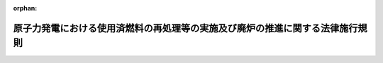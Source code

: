 .. _417M60000400082_20240401_506M60000400021:

:orphan:

==============================================================================
原子力発電における使用済燃料の再処理等の実施及び廃炉の推進に関する法律施行規則
==============================================================================

.. raw:: html
    
    
    <main id="contentsLaw" class="active">
    <div id="innerDocument" class="active">
    
    
    
    
    <div style="margin-bottom: 12px;">
    <div id="lawTitleNo" style="font-size: 1.067rem; font-weight: bold;" class="_shokanBoxParent">平成十七年経済産業省令第八十二号<div class="_shokanBox"></div>
    <div class="_inyoBox" id="_inyo_"></div>
    </div>
    <div id="lawTitle" style="margin-left: 3rem; font-size: 1.5rem; font-weight: bold; line-height: 1.25em;" class="_shokanBoxParent">
    <span data-xpath="">原子力発電における使用済燃料の再処理等の実施及び廃炉の推進に関する法律施行規則</span><div class="_shokanBox" id="_shokan_"><div class="_shokanBtnIcons"></div></div>
    <div class="_inyoBox" id="_inyo_"></div>
    </div>
    </div><section id="EnactStatement" class="active EnactStatement"><div class="_div_EnactStatement _shokanBoxParent" style="text-indent: 1em;">
    <span data-xpath="">原子力発電における使用済燃料の再処理等のための積立金の積立て及び管理に関する法律（平成十七年法律第四十八号）の規定に基づき、及び同法を実施するため、原子力発電における使用済燃料の再処理等のための積立金の積立て及び管理に関する法律施行規則を次のように定める。</span><div class="_shokanBox" id="_shokan_"><div class="_shokanBtnIcons"></div></div>
    <div class="_inyoBox" id="_inyo_"></div>
    </div></section><section id="MainProvision" class="active MainProvision"><section id="" class="active Article"><div style="margin-left: 1em; font-weight: bold;" class="_div_ArticleCaption _shokanBoxParent">
    <span data-xpath="">（用語）</span><div class="_shokanBox" id="_shokan_"><div class="_shokanBtnIcons"></div></div>
    <div class="_inyoBox" id="_inyo_"></div>
    </div>
    <div style="margin-left: 1em; text-indent: -1em;" id="" class="_div_ArticleTitle _shokanBoxParent">
    <span style="font-weight: bold;">第一条</span>　<span data-xpath="">この省令において使用する用語は、原子力発電における使用済燃料の再処理等の実施及び廃炉の推進に関する法律（平成十七年法律第四十八号。以下「法」という。）において使用する用語の例による。</span><div class="_shokanBox" id="_shokan_"><div class="_shokanBtnIcons"></div></div>
    <div class="_inyoBox" id="_inyo_"></div>
    </div></section><section id="" class="active Article"><div style="margin-left: 1em; font-weight: bold;" class="_div_ArticleCaption _shokanBoxParent">
    <span data-xpath="">（拠出金単価の設定）</span><div class="_shokanBox" id="_shokan_"><div class="_shokanBtnIcons"></div></div>
    <div class="_inyoBox" id="_inyo_"></div>
    </div>
    <div style="margin-left: 1em; text-indent: -1em;" id="" class="_div_ArticleTitle _shokanBoxParent">
    <span style="font-weight: bold;">第二条</span>　<span data-xpath="">法第五条第三項に規定する経済産業省令で定める基準は、次に掲げるものとする。</span><div class="_shokanBox" id="_shokan_"><div class="_shokanBtnIcons"></div></div>
    <div class="_inyoBox" id="_inyo_"></div>
    </div>
    <div id="" style="margin-left: 2em; text-indent: -1em;" class="_div_ItemSentence _shokanBoxParent">
    <span style="font-weight: bold;">一</span>　<span data-xpath="">機構の業務に要する費用の長期的な見通しに照らして必要な金額の確保を図ることができるものであること。</span><div class="_shokanBox" id="_shokan_"><div class="_shokanBtnIcons"></div></div>
    <div class="_inyoBox" id="_inyo_"></div>
    </div>
    <div id="" style="margin-left: 2em; text-indent: -1em;" class="_div_ItemSentence _shokanBoxParent">
    <span style="font-weight: bold;">二</span>　<span data-xpath="">特定実用発電用原子炉設置者間における再処理等拠出金に係る負担の公平を確保できるものであること。</span><div class="_shokanBox" id="_shokan_"><div class="_shokanBtnIcons"></div></div>
    <div class="_inyoBox" id="_inyo_"></div>
    </div>
    <div id="" style="margin-left: 2em; text-indent: -1em;" class="_div_ItemSentence _shokanBoxParent">
    <span style="font-weight: bold;">三</span>　<span data-xpath="">長期的に安定した水準を維持できるものであること。</span><div class="_shokanBox" id="_shokan_"><div class="_shokanBtnIcons"></div></div>
    <div class="_inyoBox" id="_inyo_"></div>
    </div></section><section id="" class="active Article"><div style="margin-left: 1em; font-weight: bold;" class="_div_ArticleCaption _shokanBoxParent">
    <span data-xpath="">（拠出金単価の認可）</span><div class="_shokanBox" id="_shokan_"><div class="_shokanBtnIcons"></div></div>
    <div class="_inyoBox" id="_inyo_"></div>
    </div>
    <div style="margin-left: 1em; text-indent: -1em;" id="" class="_div_ArticleTitle _shokanBoxParent">
    <span style="font-weight: bold;">第三条</span>　<span data-xpath="">機構は、法第五条第四項の規定による認可を受けようとするときは、様式第一による申請書を経済産業大臣に提出しなければならない。</span><div class="_shokanBox" id="_shokan_"><div class="_shokanBtnIcons"></div></div>
    <div class="_inyoBox" id="_inyo_"></div>
    </div></section><section id="" class="active Article"><div style="margin-left: 1em; font-weight: bold;" class="_div_ArticleCaption _shokanBoxParent">
    <span data-xpath="">（拠出金単価の通知）</span><div class="_shokanBox" id="_shokan_"><div class="_shokanBtnIcons"></div></div>
    <div class="_inyoBox" id="_inyo_"></div>
    </div>
    <div style="margin-left: 1em; text-indent: -1em;" id="" class="_div_ArticleTitle _shokanBoxParent">
    <span style="font-weight: bold;">第四条</span>　<span data-xpath="">法第五条第五項の規定による通知は、様式第二により行うものとする。</span><div class="_shokanBox" id="_shokan_"><div class="_shokanBtnIcons"></div></div>
    <div class="_inyoBox" id="_inyo_"></div>
    </div></section><section id="" class="active Article"><div style="margin-left: 1em; font-weight: bold;" class="_div_ArticleCaption _shokanBoxParent">
    <span data-xpath="">（機構の名称等の届出）</span><div class="_shokanBox" id="_shokan_"><div class="_shokanBtnIcons"></div></div>
    <div class="_inyoBox" id="_inyo_"></div>
    </div>
    <div style="margin-left: 1em; text-indent: -1em;" id="" class="_div_ArticleTitle _shokanBoxParent">
    <span style="font-weight: bold;">第五条</span>　<span data-xpath="">特定実用発電用原子炉設置者は、法第六条第一項の規定による届出をしようとするときは、様式第三による届出書を経済産業大臣に提出しなければならない。</span><div class="_shokanBox" id="_shokan_"><div class="_shokanBtnIcons"></div></div>
    <div class="_inyoBox" id="_inyo_"></div>
    </div></section><section id="" class="active Article"><div style="margin-left: 1em; font-weight: bold;" class="_div_ArticleCaption _shokanBoxParent">
    <span data-xpath="">（変更）</span><div class="_shokanBox" id="_shokan_"><div class="_shokanBtnIcons"></div></div>
    <div class="_inyoBox" id="_inyo_"></div>
    </div>
    <div style="margin-left: 1em; text-indent: -1em;" id="" class="_div_ArticleTitle _shokanBoxParent">
    <span style="font-weight: bold;">第六条</span>　<span data-xpath="">法第七条第二項の経済産業省令で定める事項は、次のとおりとする。</span><div class="_shokanBox" id="_shokan_"><div class="_shokanBtnIcons"></div></div>
    <div class="_inyoBox" id="_inyo_"></div>
    </div>
    <div id="" style="margin-left: 2em; text-indent: -1em;" class="_div_ItemSentence _shokanBoxParent">
    <span style="font-weight: bold;">一</span>　<span data-xpath="">特定実用発電用原子炉設置者の氏名又は名称及び住所並びに法人にあってはその代表者の氏名</span><div class="_shokanBox" id="_shokan_"><div class="_shokanBtnIcons"></div></div>
    <div class="_inyoBox" id="_inyo_"></div>
    </div>
    <div id="" style="margin-left: 2em; text-indent: -1em;" class="_div_ItemSentence _shokanBoxParent">
    <span style="font-weight: bold;">二</span>　<span data-xpath="">法第六条第一項の規定により届け出た機構の名称及び住所</span><div class="_shokanBox" id="_shokan_"><div class="_shokanBtnIcons"></div></div>
    <div class="_inyoBox" id="_inyo_"></div>
    </div>
    <div id="" style="margin-left: 2em; text-indent: -1em;" class="_div_ItemSentence _shokanBoxParent">
    <span style="font-weight: bold;">三</span>　<span data-xpath="">変更後の機構の名称及び住所</span><div class="_shokanBox" id="_shokan_"><div class="_shokanBtnIcons"></div></div>
    <div class="_inyoBox" id="_inyo_"></div>
    </div>
    <div id="" style="margin-left: 2em; text-indent: -1em;" class="_div_ItemSentence _shokanBoxParent">
    <span style="font-weight: bold;">四</span>　<span data-xpath="">機構を変更しようとする日</span><div class="_shokanBox" id="_shokan_"><div class="_shokanBtnIcons"></div></div>
    <div class="_inyoBox" id="_inyo_"></div>
    </div></section><section id="" class="active Article"><div style="margin-left: 1em; font-weight: bold;" class="_div_ArticleCaption _shokanBoxParent">
    <span data-xpath="">（申告書の記載事項）</span><div class="_shokanBox" id="_shokan_"><div class="_shokanBtnIcons"></div></div>
    <div class="_inyoBox" id="_inyo_"></div>
    </div>
    <div style="margin-left: 1em; text-indent: -1em;" id="" class="_div_ArticleTitle _shokanBoxParent">
    <span style="font-weight: bold;">第七条</span>　<span data-xpath="">法第八条第一項の経済産業省令で定める事項は、特定実用発電用原子炉設置者の氏名又は名称及び住所並びに法人にあってはその代表者の氏名とする。</span><div class="_shokanBox" id="_shokan_"><div class="_shokanBtnIcons"></div></div>
    <div class="_inyoBox" id="_inyo_"></div>
    </div></section><section id="" class="active Article"><div style="margin-left: 1em; font-weight: bold;" class="_div_ArticleCaption _shokanBoxParent">
    <span data-xpath="">（申告書の添付書類）</span><div class="_shokanBox" id="_shokan_"><div class="_shokanBtnIcons"></div></div>
    <div class="_inyoBox" id="_inyo_"></div>
    </div>
    <div style="margin-left: 1em; text-indent: -1em;" id="" class="_div_ArticleTitle _shokanBoxParent">
    <span style="font-weight: bold;">第八条</span>　<span data-xpath="">法第八条第二項の経済産業省令で定める書類は、使用済燃料の量の算定の過程を示す書類その他必要な書類とする。</span><div class="_shokanBox" id="_shokan_"><div class="_shokanBtnIcons"></div></div>
    <div class="_inyoBox" id="_inyo_"></div>
    </div></section><section id="" class="active Article"><div style="margin-left: 1em; font-weight: bold;" class="_div_ArticleCaption _shokanBoxParent">
    <span data-xpath="">（再処理等拠出金の納付等）</span><div class="_shokanBox" id="_shokan_"><div class="_shokanBtnIcons"></div></div>
    <div class="_inyoBox" id="_inyo_"></div>
    </div>
    <div style="margin-left: 1em; text-indent: -1em;" id="" class="_div_ArticleTitle _shokanBoxParent">
    <span style="font-weight: bold;">第九条</span>　<span data-xpath="">再処理等拠出金及び延滞金の納付は、申告書（納入告知書の送付を受けた場合には、納入告知書）を添えて、これを行わなければならない。</span><div class="_shokanBox" id="_shokan_"><div class="_shokanBtnIcons"></div></div>
    <div class="_inyoBox" id="_inyo_"></div>
    </div>
    <div style="margin-left: 1em; text-indent: -1em;" class="_div_ParagraphSentence _shokanBoxParent">
    <span style="font-weight: bold;">２</span>　<span data-xpath="">再処理等拠出金及び延滞金は、機構に直接納付する場合のほかは、金融機関に設けられた機構の口座に払い込むことによって納付しなければならない。</span><div class="_shokanBox" id="_shokan_"><div class="_shokanBtnIcons"></div></div>
    <div class="_inyoBox" id="_inyo_"></div>
    </div>
    <div style="margin-left: 1em; text-indent: -1em;" class="_div_ParagraphSentence _shokanBoxParent">
    <span style="font-weight: bold;">３</span>　<span data-xpath="">法第八条第三項の規定による通知は、納入告知書の送付によって行わなければならない。</span><div class="_shokanBox" id="_shokan_"><div class="_shokanBtnIcons"></div></div>
    <div class="_inyoBox" id="_inyo_"></div>
    </div></section><section id="" class="active Article"><div style="margin-left: 1em; font-weight: bold;" class="_div_ArticleCaption _shokanBoxParent">
    <span data-xpath="">（充当の通知）</span><div class="_shokanBox" id="_shokan_"><div class="_shokanBtnIcons"></div></div>
    <div class="_inyoBox" id="_inyo_"></div>
    </div>
    <div style="margin-left: 1em; text-indent: -1em;" id="" class="_div_ArticleTitle _shokanBoxParent">
    <span style="font-weight: bold;">第十条</span>　<span data-xpath="">機構は、法第八条第五項の規定による充当をしたときは、その旨をその充当に係る再処理等拠出金を納付した特定実用発電用原子炉設置者に通知しなければならない。</span><div class="_shokanBox" id="_shokan_"><div class="_shokanBtnIcons"></div></div>
    <div class="_inyoBox" id="_inyo_"></div>
    </div></section><section id="" class="active Article"><div style="margin-left: 1em; font-weight: bold;" class="_div_ArticleCaption _shokanBoxParent">
    <span data-xpath="">（廃炉拠出金年度総額の設定）</span><div class="_shokanBox" id="_shokan_"><div class="_shokanBtnIcons"></div></div>
    <div class="_inyoBox" id="_inyo_"></div>
    </div>
    <div style="margin-left: 1em; text-indent: -1em;" id="" class="_div_ArticleTitle _shokanBoxParent">
    <span style="font-weight: bold;">第十一条</span>　<span data-xpath="">法第十一条第三項に規定する経済産業省令で定める基準は、次に掲げるものとする。</span><div class="_shokanBox" id="_shokan_"><div class="_shokanBtnIcons"></div></div>
    <div class="_inyoBox" id="_inyo_"></div>
    </div>
    <div id="" style="margin-left: 2em; text-indent: -1em;" class="_div_ItemSentence _shokanBoxParent">
    <span style="font-weight: bold;">一</span>　<span data-xpath="">各実用発電用原子炉設置者等の実用発電用原子炉に係る廃炉の長期的な見通し及び当該廃炉の実施の状況に照らして廃炉推進業務に必要な金額の確保を図ることができるものであること。</span><div class="_shokanBox" id="_shokan_"><div class="_shokanBtnIcons"></div></div>
    <div class="_inyoBox" id="_inyo_"></div>
    </div>
    <div id="" style="margin-left: 2em; text-indent: -1em;" class="_div_ItemSentence _shokanBoxParent">
    <span style="font-weight: bold;">二</span>　<span data-xpath="">法第十一条第二項の規定により算定される各実用発電用原子炉設置者等の廃炉拠出金の額が、次に掲げる基準を満たすこと。</span><div class="_shokanBox" id="_shokan_"><div class="_shokanBtnIcons"></div></div>
    <div class="_inyoBox" id="_inyo_"></div>
    </div>
    <div style="margin-left: 3em; text-indent: -1em;" class="_div_Subitem1Sentence _shokanBoxParent">
    <span style="font-weight: bold;">イ</span>　<span data-xpath="">実用発電用原子炉設置者等による電気の安定供給その他の実用発電用原子炉の運転に係る事業の円滑な運営の確保に必要な事業資金を確保できるものであること。</span><div class="_shokanBox" id="_shokan_"><div class="_shokanBtnIcons"></div></div>
    <div class="_inyoBox"></div>
    </div>
    <div style="margin-left: 3em; text-indent: -1em;" class="_div_Subitem1Sentence _shokanBoxParent">
    <span style="font-weight: bold;">ロ</span>　<span data-xpath="">電気の使用者の経済活動等に著しい影響を及ぼすことが見込まれるものでないこと。</span><div class="_shokanBox" id="_shokan_"><div class="_shokanBtnIcons"></div></div>
    <div class="_inyoBox"></div>
    </div>
    <div id="" style="margin-left: 2em; text-indent: -1em;" class="_div_ItemSentence _shokanBoxParent">
    <span style="font-weight: bold;">三</span>　<span data-xpath="">長期的に安定した水準を維持できるものであること。</span><div class="_shokanBox" id="_shokan_"><div class="_shokanBtnIcons"></div></div>
    <div class="_inyoBox" id="_inyo_"></div>
    </div></section><section id="" class="active Article"><div style="margin-left: 1em; font-weight: bold;" class="_div_ArticleCaption _shokanBoxParent">
    <span data-xpath="">（拠出金率の設定）</span><div class="_shokanBox" id="_shokan_"><div class="_shokanBtnIcons"></div></div>
    <div class="_inyoBox" id="_inyo_"></div>
    </div>
    <div style="margin-left: 1em; text-indent: -1em;" id="" class="_div_ArticleTitle _shokanBoxParent">
    <span style="font-weight: bold;">第十二条</span>　<span data-xpath="">法第十一条第四項に規定する経済産業省令で定める基準は、次に掲げるものとする。</span><div class="_shokanBox" id="_shokan_"><div class="_shokanBtnIcons"></div></div>
    <div class="_inyoBox" id="_inyo_"></div>
    </div>
    <div id="" style="margin-left: 2em; text-indent: -1em;" class="_div_ItemSentence _shokanBoxParent">
    <span style="font-weight: bold;">一</span>　<span data-xpath="">実用発電用原子炉に係る発電用原子炉施設の規模、廃炉の実施の状況その他の事情に照らして、相応な比率であること。</span><div class="_shokanBox" id="_shokan_"><div class="_shokanBtnIcons"></div></div>
    <div class="_inyoBox" id="_inyo_"></div>
    </div>
    <div id="" style="margin-left: 2em; text-indent: -1em;" class="_div_ItemSentence _shokanBoxParent">
    <span style="font-weight: bold;">二</span>　<span data-xpath="">実用発電用原子炉設置者等間における廃炉拠出金に係る負担の公平を確保できるものであること。</span><div class="_shokanBox" id="_shokan_"><div class="_shokanBtnIcons"></div></div>
    <div class="_inyoBox" id="_inyo_"></div>
    </div></section><section id="" class="active Article"><div style="margin-left: 1em; font-weight: bold;" class="_div_ArticleCaption _shokanBoxParent">
    <span data-xpath="">（廃炉拠出金年度総額又は拠出金率の認可）</span><div class="_shokanBox" id="_shokan_"><div class="_shokanBtnIcons"></div></div>
    <div class="_inyoBox" id="_inyo_"></div>
    </div>
    <div style="margin-left: 1em; text-indent: -1em;" id="" class="_div_ArticleTitle _shokanBoxParent">
    <span style="font-weight: bold;">第十三条</span>　<span data-xpath="">機構は、法第十一条第五項の規定による認可を受けようとするときは、様式第四による申請書を経済産業大臣に提出しなければならない。</span><div class="_shokanBox" id="_shokan_"><div class="_shokanBtnIcons"></div></div>
    <div class="_inyoBox" id="_inyo_"></div>
    </div></section><section id="" class="active Article"><div style="margin-left: 1em; font-weight: bold;" class="_div_ArticleCaption _shokanBoxParent">
    <span data-xpath="">（廃炉拠出金年度総額又は拠出金率の通知）</span><div class="_shokanBox" id="_shokan_"><div class="_shokanBtnIcons"></div></div>
    <div class="_inyoBox" id="_inyo_"></div>
    </div>
    <div style="margin-left: 1em; text-indent: -1em;" id="" class="_div_ArticleTitle _shokanBoxParent">
    <span style="font-weight: bold;">第十四条</span>　<span data-xpath="">法第十一条第六項の規定による通知は、様式第五により行うものとする。</span><div class="_shokanBox" id="_shokan_"><div class="_shokanBtnIcons"></div></div>
    <div class="_inyoBox" id="_inyo_"></div>
    </div></section><section id="" class="active Article"><div style="margin-left: 1em; font-weight: bold;" class="_div_ArticleCaption _shokanBoxParent">
    <span data-xpath="">（機構の名称等の届出）</span><div class="_shokanBox" id="_shokan_"><div class="_shokanBtnIcons"></div></div>
    <div class="_inyoBox" id="_inyo_"></div>
    </div>
    <div style="margin-left: 1em; text-indent: -1em;" id="" class="_div_ArticleTitle _shokanBoxParent">
    <span style="font-weight: bold;">第十五条</span>　<span data-xpath="">実用発電用原子炉設置者等は、法第十二条第一項の規定による届出をしようとするときは、様式第六による届出書を経済産業大臣に提出しなければならない。</span><div class="_shokanBox" id="_shokan_"><div class="_shokanBtnIcons"></div></div>
    <div class="_inyoBox" id="_inyo_"></div>
    </div>
    <div style="margin-left: 1em; text-indent: -1em;" class="_div_ParagraphSentence _shokanBoxParent">
    <span style="font-weight: bold;">２</span>　<span data-xpath="">実用発電用原子炉設置者等は、法第十二条第二項の規定による届出をしようとするときは、様式第七による届出書を経済産業大臣に提出しなければならない。</span><div class="_shokanBox" id="_shokan_"><div class="_shokanBtnIcons"></div></div>
    <div class="_inyoBox" id="_inyo_"></div>
    </div></section><section id="" class="active Article"><div style="margin-left: 1em; font-weight: bold;" class="_div_ArticleCaption _shokanBoxParent">
    <span data-xpath="">（変更）</span><div class="_shokanBox" id="_shokan_"><div class="_shokanBtnIcons"></div></div>
    <div class="_inyoBox" id="_inyo_"></div>
    </div>
    <div style="margin-left: 1em; text-indent: -1em;" id="" class="_div_ArticleTitle _shokanBoxParent">
    <span style="font-weight: bold;">第十六条</span>　<span data-xpath="">法第十三条第二項の経済産業省令で定める事項は、次のとおりとする。</span><div class="_shokanBox" id="_shokan_"><div class="_shokanBtnIcons"></div></div>
    <div class="_inyoBox" id="_inyo_"></div>
    </div>
    <div id="" style="margin-left: 2em; text-indent: -1em;" class="_div_ItemSentence _shokanBoxParent">
    <span style="font-weight: bold;">一</span>　<span data-xpath="">実用発電用原子炉設置者等の氏名又は名称及び住所並びに法人にあってはその代表者の氏名</span><div class="_shokanBox" id="_shokan_"><div class="_shokanBtnIcons"></div></div>
    <div class="_inyoBox" id="_inyo_"></div>
    </div>
    <div id="" style="margin-left: 2em; text-indent: -1em;" class="_div_ItemSentence _shokanBoxParent">
    <span style="font-weight: bold;">二</span>　<span data-xpath="">法第十二条第一項の規定により届け出た機構の名称及び住所</span><div class="_shokanBox" id="_shokan_"><div class="_shokanBtnIcons"></div></div>
    <div class="_inyoBox" id="_inyo_"></div>
    </div>
    <div id="" style="margin-left: 2em; text-indent: -1em;" class="_div_ItemSentence _shokanBoxParent">
    <span style="font-weight: bold;">三</span>　<span data-xpath="">変更後の機構の名称及び住所</span><div class="_shokanBox" id="_shokan_"><div class="_shokanBtnIcons"></div></div>
    <div class="_inyoBox" id="_inyo_"></div>
    </div>
    <div id="" style="margin-left: 2em; text-indent: -1em;" class="_div_ItemSentence _shokanBoxParent">
    <span style="font-weight: bold;">四</span>　<span data-xpath="">機構を変更しようとする日</span><div class="_shokanBox" id="_shokan_"><div class="_shokanBtnIcons"></div></div>
    <div class="_inyoBox" id="_inyo_"></div>
    </div></section><section id="" class="active Article"><div style="margin-left: 1em; font-weight: bold;" class="_div_ArticleCaption _shokanBoxParent">
    <span data-xpath="">（廃炉拠出金の納付）</span><div class="_shokanBox" id="_shokan_"><div class="_shokanBtnIcons"></div></div>
    <div class="_inyoBox" id="_inyo_"></div>
    </div>
    <div style="margin-left: 1em; text-indent: -1em;" id="" class="_div_ArticleTitle _shokanBoxParent">
    <span style="font-weight: bold;">第十七条</span>　<span data-xpath="">廃炉拠出金及び延滞金は、機構に直接納付する場合のほかは、金融機関に設けられた機構の口座に払い込むことによって納付しなければならない。</span><div class="_shokanBox" id="_shokan_"><div class="_shokanBtnIcons"></div></div>
    <div class="_inyoBox" id="_inyo_"></div>
    </div></section><section id="" class="active Article"><div style="margin-left: 1em; font-weight: bold;" class="_div_ArticleCaption _shokanBoxParent">
    <span data-xpath="">（端数計算）</span><div class="_shokanBox" id="_shokan_"><div class="_shokanBtnIcons"></div></div>
    <div class="_inyoBox" id="_inyo_"></div>
    </div>
    <div style="margin-left: 1em; text-indent: -1em;" id="" class="_div_ArticleTitle _shokanBoxParent">
    <span style="font-weight: bold;">第十八条</span>　<span data-xpath="">再処理等拠出金、廃炉拠出金及び延滞金の額に一円未満の端数があるときは、これを四捨五入する。</span><div class="_shokanBox" id="_shokan_"><div class="_shokanBtnIcons"></div></div>
    <div class="_inyoBox" id="_inyo_"></div>
    </div></section><section id="" class="active Article"><div style="margin-left: 1em; font-weight: bold;" class="_div_ArticleCaption _shokanBoxParent">
    <span data-xpath="">（廃炉実施計画）</span><div class="_shokanBox" id="_shokan_"><div class="_shokanBtnIcons"></div></div>
    <div class="_inyoBox" id="_inyo_"></div>
    </div>
    <div style="margin-left: 1em; text-indent: -1em;" id="" class="_div_ArticleTitle _shokanBoxParent">
    <span style="font-weight: bold;">第十九条</span>　<span data-xpath="">認可業務計画（法第十三条第三項に規定する認可業務計画をいう。以下同じ。）の計画期間内に廃炉を実施する実用発電用原子炉設置者等は、計画期間中、法第十六条に規定する廃炉実施計画を各年度ごとに作成し、認可業務計画に適合することについて機構の確認を受けなければならない。</span><span data-xpath="">これを変更しようとするときも、同様とする。</span><div class="_shokanBox" id="_shokan_"><div class="_shokanBtnIcons"></div></div>
    <div class="_inyoBox" id="_inyo_"></div>
    </div>
    <div style="margin-left: 1em; text-indent: -1em;" class="_div_ParagraphSentence _shokanBoxParent">
    <span style="font-weight: bold;">２</span>　<span data-xpath="">廃炉実施計画は、次に掲げる事項について定めるものとする。</span><div class="_shokanBox" id="_shokan_"><div class="_shokanBtnIcons"></div></div>
    <div class="_inyoBox" id="_inyo_"></div>
    </div>
    <div id="" style="margin-left: 2em; text-indent: -1em;" class="_div_ItemSentence _shokanBoxParent">
    <span style="font-weight: bold;">一</span>　<span data-xpath="">廃止する実用発電用原子炉の存する工場又は事業所の名称及び所在地並びに廃炉に係る実用発電用原子炉の名称</span><div class="_shokanBox" id="_shokan_"><div class="_shokanBtnIcons"></div></div>
    <div class="_inyoBox" id="_inyo_"></div>
    </div>
    <div id="" style="margin-left: 2em; text-indent: -1em;" class="_div_ItemSentence _shokanBoxParent">
    <span style="font-weight: bold;">二</span>　<span data-xpath="">当該年度に実施する廃炉の工程</span><div class="_shokanBox" id="_shokan_"><div class="_shokanBtnIcons"></div></div>
    <div class="_inyoBox" id="_inyo_"></div>
    </div>
    <div id="" style="margin-left: 2em; text-indent: -1em;" class="_div_ItemSentence _shokanBoxParent">
    <span style="font-weight: bold;">三</span>　<span data-xpath="">当該年度に実施する廃炉に要する費用の見積り</span><div class="_shokanBox" id="_shokan_"><div class="_shokanBtnIcons"></div></div>
    <div class="_inyoBox" id="_inyo_"></div>
    </div>
    <div id="" style="margin-left: 2em; text-indent: -1em;" class="_div_ItemSentence _shokanBoxParent">
    <span style="font-weight: bold;">四</span>　<span data-xpath="">認可業務計画の計画期間内に実施する廃炉の工程</span><div class="_shokanBox" id="_shokan_"><div class="_shokanBtnIcons"></div></div>
    <div class="_inyoBox" id="_inyo_"></div>
    </div>
    <div id="" style="margin-left: 2em; text-indent: -1em;" class="_div_ItemSentence _shokanBoxParent">
    <span style="font-weight: bold;">五</span>　<span data-xpath="">認可業務計画の計画期間内に実施する予定の廃炉を円滑かつ効率的に進めるための取組の内容</span><div class="_shokanBox" id="_shokan_"><div class="_shokanBtnIcons"></div></div>
    <div class="_inyoBox" id="_inyo_"></div>
    </div>
    <div id="" style="margin-left: 2em; text-indent: -1em;" class="_div_ItemSentence _shokanBoxParent">
    <span style="font-weight: bold;">六</span>　<span data-xpath="">円滑かつ着実な廃炉の実施に向けた他の実用発電用原子炉設置者等その他の者との連携に関する事項</span><div class="_shokanBox" id="_shokan_"><div class="_shokanBtnIcons"></div></div>
    <div class="_inyoBox" id="_inyo_"></div>
    </div></section><section id="" class="active Article"><div style="margin-left: 1em; font-weight: bold;" class="_div_ArticleCaption _shokanBoxParent">
    <span data-xpath="">（支払の請求）</span><div class="_shokanBox" id="_shokan_"><div class="_shokanBtnIcons"></div></div>
    <div class="_inyoBox" id="_inyo_"></div>
    </div>
    <div style="margin-left: 1em; text-indent: -1em;" id="" class="_div_ArticleTitle _shokanBoxParent">
    <span style="font-weight: bold;">第二十条</span>　<span data-xpath="">実用発電用原子炉設置者等は、法第十七条の規定による支払の請求をしようとするときは、当該廃炉に係る費用に相当する額を記載した請求書に、その額を証する書類を添えて、機構に提出しなければならない。</span><div class="_shokanBox" id="_shokan_"><div class="_shokanBtnIcons"></div></div>
    <div class="_inyoBox" id="_inyo_"></div>
    </div></section><section id="" class="active Article"><div style="margin-left: 1em; font-weight: bold;" class="_div_ArticleCaption _shokanBoxParent">
    <span data-xpath="">（報告）</span><div class="_shokanBox" id="_shokan_"><div class="_shokanBtnIcons"></div></div>
    <div class="_inyoBox" id="_inyo_"></div>
    </div>
    <div style="margin-left: 1em; text-indent: -1em;" id="" class="_div_ArticleTitle _shokanBoxParent">
    <span style="font-weight: bold;">第二十一条</span>　<span data-xpath="">法第五十二条第一項の規定による報告は、毎事業年度終了後三月以内にしなければならない。</span><div class="_shokanBox" id="_shokan_"><div class="_shokanBtnIcons"></div></div>
    <div class="_inyoBox" id="_inyo_"></div>
    </div></section><section id="" class="active Article"><div style="margin-left: 1em; font-weight: bold;" class="_div_ArticleCaption _shokanBoxParent">
    <span data-xpath="">（使用済燃料再処理等実施中期計画の認可の申請等）</span><div class="_shokanBox" id="_shokan_"><div class="_shokanBtnIcons"></div></div>
    <div class="_inyoBox" id="_inyo_"></div>
    </div>
    <div style="margin-left: 1em; text-indent: -1em;" id="" class="_div_ArticleTitle _shokanBoxParent">
    <span style="font-weight: bold;">第二十二条</span>　<span data-xpath="">機構は、法第五十四条第一項前段の規定により使用済燃料再処理等実施中期計画の認可を受けようとするときは、様式第八による申請書に、次に掲げる事項を記載した使用済燃料再処理等実施中期計画及びその記載内容を証する資料を添付して、経済産業大臣に提出しなければならない。</span><div class="_shokanBox" id="_shokan_"><div class="_shokanBtnIcons"></div></div>
    <div class="_inyoBox" id="_inyo_"></div>
    </div>
    <div id="" style="margin-left: 2em; text-indent: -1em;" class="_div_ItemSentence _shokanBoxParent">
    <span style="font-weight: bold;">一</span>　<span data-xpath="">再処理の実施時期、実施場所及び再処理を行う使用済燃料の量</span><div class="_shokanBox" id="_shokan_"><div class="_shokanBtnIcons"></div></div>
    <div class="_inyoBox" id="_inyo_"></div>
    </div>
    <div id="" style="margin-left: 2em; text-indent: -1em;" class="_div_ItemSentence _shokanBoxParent">
    <span style="font-weight: bold;">二</span>　<span data-xpath="">再処理関連加工の実施時期、実施場所及び再処理関連加工を行うプルトニウムの量</span><div class="_shokanBox" id="_shokan_"><div class="_shokanBtnIcons"></div></div>
    <div class="_inyoBox" id="_inyo_"></div>
    </div>
    <div id="" style="margin-left: 2em; text-indent: -1em;" class="_div_ItemSentence _shokanBoxParent">
    <span style="font-weight: bold;">三</span>　<span data-xpath="">その他再処理等の実施に関すること</span><div class="_shokanBox" id="_shokan_"><div class="_shokanBtnIcons"></div></div>
    <div class="_inyoBox" id="_inyo_"></div>
    </div>
    <div style="margin-left: 1em; text-indent: -1em;" class="_div_ParagraphSentence _shokanBoxParent">
    <span style="font-weight: bold;">２</span>　<span data-xpath="">機構は、法第五十四条第一項後段の規定により使用済燃料再処理等実施中期計画の変更の認可を受けようとするときは、様式第九による申請書に、変更後の使用済燃料再処理等実施中期計画及びその記載内容を証する資料を添付して、経済産業大臣に提出しなければならない。</span><div class="_shokanBox" id="_shokan_"><div class="_shokanBtnIcons"></div></div>
    <div class="_inyoBox" id="_inyo_"></div>
    </div></section><section id="" class="active Article"><div style="margin-left: 1em; font-weight: bold;" class="_div_ArticleCaption _shokanBoxParent">
    <span data-xpath="">（軽微な変更）</span><div class="_shokanBox" id="_shokan_"><div class="_shokanBtnIcons"></div></div>
    <div class="_inyoBox" id="_inyo_"></div>
    </div>
    <div style="margin-left: 1em; text-indent: -1em;" id="" class="_div_ArticleTitle _shokanBoxParent">
    <span style="font-weight: bold;">第二十三条</span>　<span data-xpath="">法第五十四条第一項後段の経済産業省令で定める軽微な変更は、次に掲げるものとする。</span><div class="_shokanBox" id="_shokan_"><div class="_shokanBtnIcons"></div></div>
    <div class="_inyoBox" id="_inyo_"></div>
    </div>
    <div id="" style="margin-left: 2em; text-indent: -1em;" class="_div_ItemSentence _shokanBoxParent">
    <span style="font-weight: bold;">一</span>　<span data-xpath="">提出者である機構の名称、主たる事務所の所在地又は代表者の氏名の変更</span><div class="_shokanBox" id="_shokan_"><div class="_shokanBtnIcons"></div></div>
    <div class="_inyoBox" id="_inyo_"></div>
    </div>
    <div id="" style="margin-left: 2em; text-indent: -1em;" class="_div_ItemSentence _shokanBoxParent">
    <span style="font-weight: bold;">二</span>　<span data-xpath="">前号に掲げるもののほか、使用済燃料再処理等実施中期計画の趣旨の変更を伴わない変更</span><div class="_shokanBox" id="_shokan_"><div class="_shokanBtnIcons"></div></div>
    <div class="_inyoBox" id="_inyo_"></div>
    </div></section><section id="" class="active Article"><div style="margin-left: 1em; font-weight: bold;" class="_div_ArticleCaption _shokanBoxParent">
    <span data-xpath="">（廃炉推進業務中期計画の計画期間）</span><div class="_shokanBox" id="_shokan_"><div class="_shokanBtnIcons"></div></div>
    <div class="_inyoBox" id="_inyo_"></div>
    </div>
    <div style="margin-left: 1em; text-indent: -1em;" id="" class="_div_ArticleTitle _shokanBoxParent">
    <span style="font-weight: bold;">第二十四条</span>　<span data-xpath="">法第五十五条第一項の経済産業省令で定める期間は、五年とする。</span><div class="_shokanBox" id="_shokan_"><div class="_shokanBtnIcons"></div></div>
    <div class="_inyoBox" id="_inyo_"></div>
    </div></section><section id="" class="active Article"><div style="margin-left: 1em; font-weight: bold;" class="_div_ArticleCaption _shokanBoxParent">
    <span data-xpath="">（廃炉推進業務中期計画の認可の申請等）</span><div class="_shokanBox" id="_shokan_"><div class="_shokanBtnIcons"></div></div>
    <div class="_inyoBox" id="_inyo_"></div>
    </div>
    <div style="margin-left: 1em; text-indent: -1em;" id="" class="_div_ArticleTitle _shokanBoxParent">
    <span style="font-weight: bold;">第二十五条</span>　<span data-xpath="">機構は、法第五十五条第一項前段の規定により廃炉推進業務中期計画の認可を受けようとするときは、様式第十による申請書に、次に掲げる事項を記載した廃炉推進業務中期計画及びその記載内容を証する資料を添付して、経済産業大臣に提出しなければならない。</span><div class="_shokanBox" id="_shokan_"><div class="_shokanBtnIcons"></div></div>
    <div class="_inyoBox" id="_inyo_"></div>
    </div>
    <div id="" style="margin-left: 2em; text-indent: -1em;" class="_div_ItemSentence _shokanBoxParent">
    <span style="font-weight: bold;">一</span>　<span data-xpath="">円滑かつ着実な廃炉の実施を図るための方針</span><div class="_shokanBox" id="_shokan_"><div class="_shokanBtnIcons"></div></div>
    <div class="_inyoBox" id="_inyo_"></div>
    </div>
    <div id="" style="margin-left: 2em; text-indent: -1em;" class="_div_ItemSentence _shokanBoxParent">
    <span style="font-weight: bold;">二</span>　<span data-xpath="">計画期間内に実施される廃炉に係る実用発電用原子炉の存する工場又は事業所の名称及び所在地並びに廃炉に係る実用発電用原子炉の名称</span><div class="_shokanBox" id="_shokan_"><div class="_shokanBtnIcons"></div></div>
    <div class="_inyoBox" id="_inyo_"></div>
    </div>
    <div id="" style="margin-left: 2em; text-indent: -1em;" class="_div_ItemSentence _shokanBoxParent">
    <span style="font-weight: bold;">三</span>　<span data-xpath="">計画期間内に実施される廃炉の工程の概要</span><div class="_shokanBox" id="_shokan_"><div class="_shokanBtnIcons"></div></div>
    <div class="_inyoBox" id="_inyo_"></div>
    </div>
    <div id="" style="margin-left: 2em; text-indent: -1em;" class="_div_ItemSentence _shokanBoxParent">
    <span style="font-weight: bold;">四</span>　<span data-xpath="">円滑かつ着実な廃炉の実施を図るために計画期間内に実用発電用原子炉設置者等に対して求める取組</span><div class="_shokanBox" id="_shokan_"><div class="_shokanBtnIcons"></div></div>
    <div class="_inyoBox" id="_inyo_"></div>
    </div>
    <div id="" style="margin-left: 2em; text-indent: -1em;" class="_div_ItemSentence _shokanBoxParent">
    <span style="font-weight: bold;">五</span>　<span data-xpath="">計画期間内に行う廃炉に関する技術の調査、研究及び開発に関する事項</span><div class="_shokanBox" id="_shokan_"><div class="_shokanBtnIcons"></div></div>
    <div class="_inyoBox" id="_inyo_"></div>
    </div>
    <div id="" style="margin-left: 2em; text-indent: -1em;" class="_div_ItemSentence _shokanBoxParent">
    <span style="font-weight: bold;">六</span>　<span data-xpath="">計画期間内に調達し、維持管理し、又は実用発電用原子炉設置者等の共用に供する廃炉に必要な設備等に関する事項</span><div class="_shokanBox" id="_shokan_"><div class="_shokanBtnIcons"></div></div>
    <div class="_inyoBox" id="_inyo_"></div>
    </div>
    <div id="" style="margin-left: 2em; text-indent: -1em;" class="_div_ItemSentence _shokanBoxParent">
    <span style="font-weight: bold;">七</span>　<span data-xpath="">その他廃炉推進業務の実施に関すること</span><div class="_shokanBox" id="_shokan_"><div class="_shokanBtnIcons"></div></div>
    <div class="_inyoBox" id="_inyo_"></div>
    </div>
    <div style="margin-left: 1em; text-indent: -1em;" class="_div_ParagraphSentence _shokanBoxParent">
    <span style="font-weight: bold;">２</span>　<span data-xpath="">機構は、法第五十五条第一項後段の規定により廃炉推進業務中期計画の変更の認可を受けようとするときは、様式第十一による申請書に、変更後の廃炉推進業務中期計画及びその記載内容を証する資料を添付して、経済産業大臣に提出しなければならない。</span><div class="_shokanBox" id="_shokan_"><div class="_shokanBtnIcons"></div></div>
    <div class="_inyoBox" id="_inyo_"></div>
    </div></section><section id="" class="active Article"><div style="margin-left: 1em; font-weight: bold;" class="_div_ArticleCaption _shokanBoxParent">
    <span data-xpath="">（軽微な変更）</span><div class="_shokanBox" id="_shokan_"><div class="_shokanBtnIcons"></div></div>
    <div class="_inyoBox" id="_inyo_"></div>
    </div>
    <div style="margin-left: 1em; text-indent: -1em;" id="" class="_div_ArticleTitle _shokanBoxParent">
    <span style="font-weight: bold;">第二十六条</span>　<span data-xpath="">法第五十五条第一項後段の経済産業省令で定める軽微な変更は、次に掲げるものとする。</span><div class="_shokanBox" id="_shokan_"><div class="_shokanBtnIcons"></div></div>
    <div class="_inyoBox" id="_inyo_"></div>
    </div>
    <div id="" style="margin-left: 2em; text-indent: -1em;" class="_div_ItemSentence _shokanBoxParent">
    <span style="font-weight: bold;">一</span>　<span data-xpath="">提出者である機構の名称、主たる事務所の所在地又は代表者の氏名の変更</span><div class="_shokanBox" id="_shokan_"><div class="_shokanBtnIcons"></div></div>
    <div class="_inyoBox" id="_inyo_"></div>
    </div>
    <div id="" style="margin-left: 2em; text-indent: -1em;" class="_div_ItemSentence _shokanBoxParent">
    <span style="font-weight: bold;">二</span>　<span data-xpath="">前号に掲げるもののほか、廃炉推進業務中期計画の趣旨の変更を伴わない変更</span><div class="_shokanBox" id="_shokan_"><div class="_shokanBtnIcons"></div></div>
    <div class="_inyoBox" id="_inyo_"></div>
    </div></section><section id="" class="active Article"><div style="margin-left: 1em; font-weight: bold;" class="_div_ArticleCaption _shokanBoxParent">
    <span data-xpath="">（身分を示す証明書）</span><div class="_shokanBox" id="_shokan_"><div class="_shokanBtnIcons"></div></div>
    <div class="_inyoBox" id="_inyo_"></div>
    </div>
    <div style="margin-left: 1em; text-indent: -1em;" id="" class="_div_ArticleTitle _shokanBoxParent">
    <span style="font-weight: bold;">第二十七条</span>　<span data-xpath="">法第七十条第二項において準用する法第六十六条第二項の証明書は、様式第十二によるものとする。</span><div class="_shokanBox" id="_shokan_"><div class="_shokanBtnIcons"></div></div>
    <div class="_inyoBox" id="_inyo_"></div>
    </div></section><section id="" class="active Article"><div style="margin-left: 1em; font-weight: bold;" class="_div_ArticleCaption _shokanBoxParent">
    <span data-xpath="">（支払の請求）</span><div class="_shokanBox" id="_shokan_"><div class="_shokanBtnIcons"></div></div>
    <div class="_inyoBox" id="_inyo_"></div>
    </div>
    <div style="margin-left: 1em; text-indent: -1em;" id="" class="_div_ArticleTitle _shokanBoxParent">
    <span style="font-weight: bold;">第二十八条</span>　<span data-xpath="">特定実用発電用原子炉設置者は、特定放射性廃棄物の最終処分に関する法律（平成十二年法律第百十七号。以下「最終処分法」という。）第十一条第一項に規定する拠出金（その輸入した第一種特定放射性廃棄物（同法第二条第八項第二号に掲げるものに限る。）に係るものに限る。）を同法第十二条第一項の規定により届け出た原子力発電環境整備機構に対し納付した場合は、機構に対し、当該拠出金に相当する金額の支払を請求することができる。</span><div class="_shokanBox" id="_shokan_"><div class="_shokanBtnIcons"></div></div>
    <div class="_inyoBox" id="_inyo_"></div>
    </div>
    <div style="margin-left: 1em; text-indent: -1em;" class="_div_ParagraphSentence _shokanBoxParent">
    <span style="font-weight: bold;">２</span>　<span data-xpath="">特定実用発電用原子炉設置者は、最終処分法第十一条の二第一項に規定する拠出金（同項第一号に係るものに限る。）を同法第十二条第二項の規定により届け出た原子力発電環境整備機構に対し納付した場合は、機構に対し、当該拠出金に相当する金額の支払を請求することができる。</span><div class="_shokanBox" id="_shokan_"><div class="_shokanBtnIcons"></div></div>
    <div class="_inyoBox" id="_inyo_"></div>
    </div>
    <div style="margin-left: 1em; text-indent: -1em;" class="_div_ParagraphSentence _shokanBoxParent">
    <span style="font-weight: bold;">３</span>　<span data-xpath="">特定実用発電用原子炉設置者は、前二項に係る拠出金に相当する金額の支払の請求をしようとするときは、当該拠出金を納付した後、速やかに、当該拠出金の額を記載した請求書に、その額を証する書類を添えて、機構に提出しなければならない。</span><div class="_shokanBox" id="_shokan_"><div class="_shokanBtnIcons"></div></div>
    <div class="_inyoBox" id="_inyo_"></div>
    </div>
    <div style="margin-left: 1em; text-indent: -1em;" class="_div_ParagraphSentence _shokanBoxParent">
    <span style="font-weight: bold;">４</span>　<span data-xpath="">機構は、第一項又は第二項の請求があった場合には、遅滞なく、請求に係る金額を支払わなければならない。</span><div class="_shokanBox" id="_shokan_"><div class="_shokanBtnIcons"></div></div>
    <div class="_inyoBox" id="_inyo_"></div>
    </div></section><section id="" class="active Article"><div style="margin-left: 1em; font-weight: bold;" class="_div_ArticleCaption _shokanBoxParent">
    <span data-xpath="">（承継）</span><div class="_shokanBox" id="_shokan_"><div class="_shokanBtnIcons"></div></div>
    <div class="_inyoBox" id="_inyo_"></div>
    </div>
    <div style="margin-left: 1em; text-indent: -1em;" id="" class="_div_ArticleTitle _shokanBoxParent">
    <span style="font-weight: bold;">第二十九条</span>　<span data-xpath="">特定実用発電用原子炉設置者等について相続又は合併若しくは分割があったときは、相続人又は合併後に存続する法人若しくは合併により設立された法人若しくは分割により特定実用発電用原子炉を承継した法人若しくは分割によりその使用済燃料を承継した法人は、機構に対し、遅滞なく、その旨を報告しなければならない。</span><div class="_shokanBox" id="_shokan_"><div class="_shokanBtnIcons"></div></div>
    <div class="_inyoBox" id="_inyo_"></div>
    </div>
    <div style="margin-left: 1em; text-indent: -1em;" class="_div_ParagraphSentence _shokanBoxParent">
    <span style="font-weight: bold;">２</span>　<span data-xpath="">使用済燃料の譲渡があったときは、譲渡人及び譲受人は、機構に対し、遅滞なく、その旨を報告しなければならない。</span><div class="_shokanBox" id="_shokan_"><div class="_shokanBtnIcons"></div></div>
    <div class="_inyoBox" id="_inyo_"></div>
    </div></section></section><section id="" class="active SupplProvision"><div class="_div_SupplProvisionLabel SupplProvisionLabel _shokanBoxParent" style="margin-bottom: 10px; margin-left: 3em; font-weight: bold;">
    <span data-xpath="">附　則</span>　抄<div class="_shokanBox" id="_shokan_"><div class="_shokanBtnIcons"></div></div>
    <div class="_inyoBox" id="_inyo_"></div>
    </div>
    <section id="" class="active Article"><div style="margin-left: 1em; font-weight: bold;" class="_div_ArticleCaption _shokanBoxParent">
    <span data-xpath="">（施行期日）</span><div class="_shokanBox" id="_shokan_"><div class="_shokanBtnIcons"></div></div>
    <div class="_inyoBox" id="_inyo_"></div>
    </div>
    <div style="margin-left: 1em; text-indent: -1em;" id="" class="_div_ArticleTitle _shokanBoxParent">
    <span style="font-weight: bold;">第一条</span>　<span data-xpath="">この省令は、法の施行の日（平成十七年十月一日）から施行する。</span><span data-xpath="">ただし、第七条から第十三条まで、第三十一条並びに次条第二項及び附則第十三条の規定は、法附則第一条ただし書に規定する規定の施行の日（平成十七年九月一日）から施行する。</span><div class="_shokanBox" id="_shokan_"><div class="_shokanBtnIcons"></div></div>
    <div class="_inyoBox" id="_inyo_"></div>
    </div></section><section id="" class="active Article"><div style="margin-left: 1em; font-weight: bold;" class="_div_ArticleCaption _shokanBoxParent">
    <span data-xpath="">（平成十七年度の通知等）</span><div class="_shokanBox" id="_shokan_"><div class="_shokanBtnIcons"></div></div>
    <div class="_inyoBox" id="_inyo_"></div>
    </div>
    <div style="margin-left: 1em; text-indent: -1em;" id="" class="_div_ArticleTitle _shokanBoxParent">
    <span style="font-weight: bold;">第二条</span>　<span data-xpath="">平成十七年度における第二条第一項の使用済燃料再処理等積立金の額の通知については、同項中「毎年度五月十五日」とあるのは「平成十七年十一月一日」とする。</span><div class="_shokanBox" id="_shokan_"><div class="_shokanBtnIcons"></div></div>
    <div class="_inyoBox" id="_inyo_"></div>
    </div>
    <div style="margin-left: 1em; text-indent: -1em;" class="_div_ParagraphSentence _shokanBoxParent">
    <span style="font-weight: bold;">２</span>　<span data-xpath="">平成十七年度における法第四条及び第五条の届出については、第八条第二項及び第十一条第二項中「年度開始の日の十五日前」とあるのは「平成十七年九月一日」とする。</span><div class="_shokanBox" id="_shokan_"><div class="_shokanBtnIcons"></div></div>
    <div class="_inyoBox" id="_inyo_"></div>
    </div>
    <div style="margin-left: 1em; text-indent: -1em;" class="_div_ParagraphSentence _shokanBoxParent">
    <span style="font-weight: bold;">３</span>　<span data-xpath="">平成十七年度における使用済燃料再処理等積立金の取戻しについては、第十六条第一項中「使用済燃料再処理等積立金の取戻しを行おうとする年度の開始の日の十五日前」とあるのは「平成十七年十一月十四日」とする。</span><div class="_shokanBox" id="_shokan_"><div class="_shokanBtnIcons"></div></div>
    <div class="_inyoBox" id="_inyo_"></div>
    </div></section><section id="" class="active Article"><div style="margin-left: 1em; font-weight: bold;" class="_div_ArticleCaption _shokanBoxParent">
    <span data-xpath="">（附則積立金に係る通知）</span><div class="_shokanBox" id="_shokan_"><div class="_shokanBtnIcons"></div></div>
    <div class="_inyoBox" id="_inyo_"></div>
    </div>
    <div style="margin-left: 1em; text-indent: -1em;" id="" class="_div_ArticleTitle _shokanBoxParent">
    <span style="font-weight: bold;">第三条</span>　<span data-xpath="">経済産業大臣は、平成十七年十一月一日までに、特定実用発電用原子炉設置者ごとに、法附則第三条第一項の規定により積み立てるべき積立金（以下「附則積立金」という。）の額を算定し、その額及びその積立期限並びにその算定の基礎の概要を当該特定実用発電用原子炉設置者に様式第十八により通知しなければならない。</span><div class="_shokanBox" id="_shokan_"><div class="_shokanBtnIcons"></div></div>
    <div class="_inyoBox" id="_inyo_"></div>
    </div>
    <div style="margin-left: 1em; text-indent: -1em;" class="_div_ParagraphSentence _shokanBoxParent">
    <span style="font-weight: bold;">２</span>　<span data-xpath="">法附則第三条第五項において準用する法第三条第五項の通知は様式第十八により行うものとする。</span><div class="_shokanBox" id="_shokan_"><div class="_shokanBtnIcons"></div></div>
    <div class="_inyoBox" id="_inyo_"></div>
    </div></section><section id="" class="active Article"><div style="margin-left: 1em; font-weight: bold;" class="_div_ArticleCaption _shokanBoxParent">
    <span data-xpath="">（附則積立金の積立期限）</span><div class="_shokanBox" id="_shokan_"><div class="_shokanBtnIcons"></div></div>
    <div class="_inyoBox" id="_inyo_"></div>
    </div>
    <div style="margin-left: 1em; text-indent: -1em;" id="" class="_div_ArticleTitle _shokanBoxParent">
    <span style="font-weight: bold;">第四条</span>　<span data-xpath="">前条の通知を受けた特定実用発電用原子炉設置者は、同条の規定により通知された積立期限までに、その通知を受けた額に相当する額の金銭を資金管理法人に積み立てなければならない。</span><div class="_shokanBox" id="_shokan_"><div class="_shokanBtnIcons"></div></div>
    <div class="_inyoBox" id="_inyo_"></div>
    </div></section><section id="" class="active Article"><div style="margin-left: 1em; font-weight: bold;" class="_div_ArticleCaption _shokanBoxParent">
    <span data-xpath="">（法附則第三条第三項の経済産業省令で定める金額）</span><div class="_shokanBox" id="_shokan_"><div class="_shokanBtnIcons"></div></div>
    <div class="_inyoBox" id="_inyo_"></div>
    </div>
    <div style="margin-left: 1em; text-indent: -1em;" id="" class="_div_ArticleTitle _shokanBoxParent">
    <span style="font-weight: bold;">第五条</span>　<span data-xpath="">法附則第三条第三項の経済産業省令で定める金額は、次の式により経済産業大臣が算定し通知する額とする。</span><div class="_shokanBox" id="_shokan_"><div class="_shokanBtnIcons"></div></div>
    <div class="_inyoBox" id="_inyo_"></div>
    </div>
    <div style="margin-left: 1em; text-indent: initial;" class="_div_ListSentence _shokanBoxParent">
    <span data-xpath=""><div style="display:inline-block;text-indent:0;">Ａ<sub style="vertical-align: sub; font-size: 50%;" class="Sub">２</sub>＝Ｃ<sub style="vertical-align: sub; font-size: 50%;" class="Sub">２</sub>－Ｖ<sub style="vertical-align: sub; font-size: 50%;" class="Sub">２</sub>
    </div></span><div class="_shokanBox"></div>
    <div class="_inyoBox"></div>
    </div>
    <div style="margin-left: 1em; text-indent: initial;" class="_div_ListSentence _shokanBoxParent">
    <span data-xpath="">（この式において、Ａ<sub style="vertical-align: sub; font-size: 50%;" class="Sub">２</sub>、Ｃ<sub style="vertical-align: sub; font-size: 50%;" class="Sub">２</sub>及びＶ<sub style="vertical-align: sub; font-size: 50%;" class="Sub">２</sub>は、特定実用発電用原子炉設置者ごとに、それぞれ次の値を表すものとする。</span><div class="_shokanBox"></div>
    <div class="_inyoBox"></div>
    </div>
    <div style="margin-left: 1em; text-indent: initial;" class="_div_ListSentence _shokanBoxParent">
    <span data-xpath="">Ａ<sub style="vertical-align: sub; font-size: 50%;" class="Sub">２</sub></span>　<span data-xpath="">法附則第三条第三項の経済産業省令で定める金額（単位　千円）</span><div class="_shokanBox"></div>
    <div class="_inyoBox"></div>
    </div>
    <div style="margin-left: 1em; text-indent: initial;" class="_div_ListSentence _shokanBoxParent">
    <span data-xpath="">Ｃ<sub style="vertical-align: sub; font-size: 50%;" class="Sub">２</sub></span>　<span data-xpath="">平成十七年四月一日から平成十七年九月三十日までの間の特定実用発電用原子炉の運転に伴って生じた使用済燃料の再処理等に要する費用の合理的な見積りが可能な額の総額の現価相当額（単位　千円）</span><div class="_shokanBox"></div>
    <div class="_inyoBox"></div>
    </div>
    <div style="margin-left: 1em; text-indent: initial;" class="_div_ListSentence _shokanBoxParent">
    <span data-xpath="">Ｖ<sub style="vertical-align: sub; font-size: 50%;" class="Sub">２</sub></span>　<span data-xpath="">平成十七年四月一日から平成十七年九月三十日までの間の特定実用発電用原子炉の運転に伴って生じた使用済燃料の再処理に伴い回収される分離有用物質の価額の合理的な見積りが可能な額の合計額の現価相当額（単位　千円））</span><div class="_shokanBox"></div>
    <div class="_inyoBox"></div>
    </div>
    <div style="margin-left: 1em; text-indent: -1em;" class="_div_ParagraphSentence _shokanBoxParent">
    <span style="font-weight: bold;">２</span>　<span data-xpath="">前項において用いられるＣ<sub style="vertical-align: sub; font-size: 50%;" class="Sub">２</sub>及びＶ<sub style="vertical-align: sub; font-size: 50%;" class="Sub">２</sub>の現価の計算に用いる割引率は、第六条第二項の規定により経済産業大臣が定める割引率とする。</span><div class="_shokanBox" id="_shokan_"><div class="_shokanBtnIcons"></div></div>
    <div class="_inyoBox" id="_inyo_"></div>
    </div></section><section id="" class="active Article"><div style="margin-left: 1em; font-weight: bold;" class="_div_ArticleCaption _shokanBoxParent">
    <span data-xpath="">（法附則第三条第三項の積立て）</span><div class="_shokanBox" id="_shokan_"><div class="_shokanBtnIcons"></div></div>
    <div class="_inyoBox" id="_inyo_"></div>
    </div>
    <div style="margin-left: 1em; text-indent: -1em;" id="" class="_div_ArticleTitle _shokanBoxParent">
    <span style="font-weight: bold;">第六条</span>　<span data-xpath="">法附則第三条第三項前段の規定により分割して積み立てる場合において、その分割した額に千円未満の端数があるときは、その端数を切り捨てるものとする。</span><div class="_shokanBox" id="_shokan_"><div class="_shokanBtnIcons"></div></div>
    <div class="_inyoBox" id="_inyo_"></div>
    </div></section><section id="" class="active Article"><div style="margin-left: 1em; font-weight: bold;" class="_div_ArticleCaption _shokanBoxParent">
    <span data-xpath="">（法附則第三条第三項ただし書の承認）</span><div class="_shokanBox" id="_shokan_"><div class="_shokanBtnIcons"></div></div>
    <div class="_inyoBox" id="_inyo_"></div>
    </div>
    <div style="margin-left: 1em; text-indent: -1em;" id="" class="_div_ArticleTitle _shokanBoxParent">
    <span style="font-weight: bold;">第七条</span>　<span data-xpath="">法附則第三条第三項ただし書の承認の申請をしようとする者は、附則第三条第二項の通知を受けた日の翌日から起算して十四日を経過する日までに様式第十九による申請書を経済産業大臣に提出しなければならない。</span><div class="_shokanBox" id="_shokan_"><div class="_shokanBtnIcons"></div></div>
    <div class="_inyoBox" id="_inyo_"></div>
    </div>
    <div style="margin-left: 1em; text-indent: -1em;" class="_div_ParagraphSentence _shokanBoxParent">
    <span style="font-weight: bold;">２</span>　<span data-xpath="">前項の申請書には、法附則第三条第三項ただし書の規定により積立てを行うことによって再処理等の適正な実施に支障を及ぼすおそれがない旨の説明を記載した書類を添付しなければならない。</span><div class="_shokanBox" id="_shokan_"><div class="_shokanBtnIcons"></div></div>
    <div class="_inyoBox" id="_inyo_"></div>
    </div>
    <div style="margin-left: 1em; text-indent: -1em;" class="_div_ParagraphSentence _shokanBoxParent">
    <span style="font-weight: bold;">３</span>　<span data-xpath="">経済産業大臣は、第一項の承認の申請をした者に対し、前項に規定するもののほか、必要と認める書類の提出を求めることができる。</span><div class="_shokanBox" id="_shokan_"><div class="_shokanBtnIcons"></div></div>
    <div class="_inyoBox" id="_inyo_"></div>
    </div>
    <div style="margin-left: 1em; text-indent: -1em;" class="_div_ParagraphSentence _shokanBoxParent">
    <span style="font-weight: bold;">４</span>　<span data-xpath="">経済産業大臣は、第一項の申請書を受理した場合において、その申請が次の各号に掲げる基準に適合していると認められるときは、これを承認するものとする。</span><div class="_shokanBox" id="_shokan_"><div class="_shokanBtnIcons"></div></div>
    <div class="_inyoBox" id="_inyo_"></div>
    </div>
    <div id="" style="margin-left: 2em; text-indent: -1em;" class="_div_ItemSentence _shokanBoxParent">
    <span style="font-weight: bold;">一</span>　<span data-xpath="">平成十七年度から平成三十一年度までの各年度に分割して積立てを行うものであること。</span><div class="_shokanBox" id="_shokan_"><div class="_shokanBtnIcons"></div></div>
    <div class="_inyoBox" id="_inyo_"></div>
    </div>
    <div id="" style="margin-left: 2em; text-indent: -1em;" class="_div_ItemSentence _shokanBoxParent">
    <span style="font-weight: bold;">二</span>　<span data-xpath="">第一項の申請に基づく積立てを行うことによって、平成十七年度から平成三十一年度までの各年度の使用済燃料再処理等積立金の残高の額が各年度の再処理等の実施に要する費用として支出する額を下回らないこと。</span><div class="_shokanBox" id="_shokan_"><div class="_shokanBtnIcons"></div></div>
    <div class="_inyoBox" id="_inyo_"></div>
    </div>
    <div id="" style="margin-left: 2em; text-indent: -1em;" class="_div_ItemSentence _shokanBoxParent">
    <span style="font-weight: bold;">三</span>　<span data-xpath="">使用済核燃料再処理引当金に関する省令を廃止する省令（平成十七年経済産業省令第八十三号。以下「廃止省令」という。）附則第二条の規定による取崩しと整合性のとれたものであること。</span><div class="_shokanBox" id="_shokan_"><div class="_shokanBtnIcons"></div></div>
    <div class="_inyoBox" id="_inyo_"></div>
    </div>
    <div style="margin-left: 1em; text-indent: -1em;" class="_div_ParagraphSentence _shokanBoxParent">
    <span style="font-weight: bold;">５</span>　<span data-xpath="">経済産業大臣は、前項の承認をしたときは、速やかに、資金管理法人に対し、その旨を通知しなければならない。</span><div class="_shokanBox" id="_shokan_"><div class="_shokanBtnIcons"></div></div>
    <div class="_inyoBox" id="_inyo_"></div>
    </div></section><section id="" class="active Article"><div style="margin-left: 1em; font-weight: bold;" class="_div_ArticleCaption _shokanBoxParent">
    <span data-xpath="">（附則積立金の分割積立て）</span><div class="_shokanBox" id="_shokan_"><div class="_shokanBtnIcons"></div></div>
    <div class="_inyoBox" id="_inyo_"></div>
    </div>
    <div style="margin-left: 1em; text-indent: -1em;" id="" class="_div_ArticleTitle _shokanBoxParent">
    <span style="font-weight: bold;">第八条</span>　<span data-xpath="">経済産業大臣は、特定実用発電用原子炉設置者の申請があった場合であって再処理等の適正な実施及び資金管理業務の運営に支障が生ずるおそれがないと認めるときは、法附則第三条第三項の規定により各年度において当該特定実用発電用原子炉設置者が積み立てるべき金銭を当該各年度末までの期間内に分割して積み立てさせることができる。</span><span data-xpath="">この場合において、第四条第二項及び第三項の規定を準用する。</span><div class="_shokanBox" id="_shokan_"><div class="_shokanBtnIcons"></div></div>
    <div class="_inyoBox" id="_inyo_"></div>
    </div></section><section id="" class="active Article"><div style="margin-left: 1em; font-weight: bold;" class="_div_ArticleCaption _shokanBoxParent">
    <span data-xpath="">（法附則第三条第四項の積立て）</span><div class="_shokanBox" id="_shokan_"><div class="_shokanBtnIcons"></div></div>
    <div class="_inyoBox" id="_inyo_"></div>
    </div>
    <div style="margin-left: 1em; text-indent: -1em;" id="" class="_div_ArticleTitle _shokanBoxParent">
    <span style="font-weight: bold;">第九条</span>　<span data-xpath="">法附則第三条第四項の積立ては、附則第五条第一項の規定により経済産業大臣が算定し通知する額に相当する額の金銭を、附則第三条の規定により通知された積立期限までに行うものとする。</span><div class="_shokanBox" id="_shokan_"><div class="_shokanBtnIcons"></div></div>
    <div class="_inyoBox" id="_inyo_"></div>
    </div></section><section id="" class="active Article"><div style="margin-left: 1em; font-weight: bold;" class="_div_ArticleCaption _shokanBoxParent">
    <span data-xpath="">（附則積立金の資金管理法人への通知）</span><div class="_shokanBox" id="_shokan_"><div class="_shokanBtnIcons"></div></div>
    <div class="_inyoBox" id="_inyo_"></div>
    </div>
    <div style="margin-left: 1em; text-indent: -1em;" id="" class="_div_ArticleTitle _shokanBoxParent">
    <span style="font-weight: bold;">第十条</span>　<span data-xpath="">経済産業大臣は、附則第三条の規定による通知をし、又は附則第八条の規定により分割して積み立てさせることとしたときは、速やかに、資金管理法人に対し、その旨を通知しなければならない。</span><div class="_shokanBox" id="_shokan_"><div class="_shokanBtnIcons"></div></div>
    <div class="_inyoBox" id="_inyo_"></div>
    </div></section><section id="" class="active Article"><div style="margin-left: 1em; font-weight: bold;" class="_div_ArticleCaption _shokanBoxParent">
    <span data-xpath="">（法附則第三条第五項の算定基準）</span><div class="_shokanBox" id="_shokan_"><div class="_shokanBtnIcons"></div></div>
    <div class="_inyoBox" id="_inyo_"></div>
    </div>
    <div style="margin-left: 1em; text-indent: -1em;" id="" class="_div_ArticleTitle _shokanBoxParent">
    <span style="font-weight: bold;">第十一条</span>　<span data-xpath="">法附則第三条第五項の規定により準用する第三条第四項の経済産業省令で定める算定基準は、次の式のとおりとする。</span><div class="_shokanBox" id="_shokan_"><div class="_shokanBtnIcons"></div></div>
    <div class="_inyoBox" id="_inyo_"></div>
    </div>
    <div style="margin-left: 1em; text-indent: initial;" class="_div_ListSentence _shokanBoxParent">
    <span data-xpath=""><div style="display:inline-block;text-indent:0;">Ｓ＝Ｃ<sub style="vertical-align: sub; font-size: 50%;" class="Sub">３</sub>－Ｖ<sub style="vertical-align: sub; font-size: 50%;" class="Sub">３</sub>＋Ｒ</div></span><div class="_shokanBox"></div>
    <div class="_inyoBox"></div>
    </div>
    <div style="margin-left: 1em; text-indent: initial;" class="_div_ListSentence _shokanBoxParent">
    <span data-xpath="">（この式において、Ｓ、Ｃ<sub style="vertical-align: sub; font-size: 50%;" class="Sub">３</sub>、Ｖ<sub style="vertical-align: sub; font-size: 50%;" class="Sub">３</sub>及びＲは、特定実用発電用原子炉設置者ごとに、それぞれについての次の値を表すものとする。</span><div class="_shokanBox"></div>
    <div class="_inyoBox"></div>
    </div>
    <div style="margin-left: 1em; text-indent: initial;" class="_div_ListSentence _shokanBoxParent">
    <span data-xpath="">Ｓ</span>　<span data-xpath="">附則積立金の額の総額（単位　千円）</span><div class="_shokanBox"></div>
    <div class="_inyoBox"></div>
    </div>
    <div style="margin-left: 1em; text-indent: initial;" class="_div_ListSentence _shokanBoxParent">
    <span data-xpath="">Ｃ<sub style="vertical-align: sub; font-size: 50%;" class="Sub">３</sub></span>　<span data-xpath="">特定実用発電用原子炉の運転の開始の日から平成十七年九月三十日までの間の運転に伴って生じた使用済燃料の再処理等に要する費用の合理的な見積りが可能な額の総額の現価相当額（単位　千円）</span><div class="_shokanBox"></div>
    <div class="_inyoBox"></div>
    </div>
    <div style="margin-left: 1em; text-indent: initial;" class="_div_ListSentence _shokanBoxParent">
    <span data-xpath="">Ｖ<sub style="vertical-align: sub; font-size: 50%;" class="Sub">３</sub></span>　<span data-xpath="">特定実用発電用原子炉の運転の開始の日から平成十七年九月三十日までの間の運転に伴って生じた使用済燃料の再処理に伴い回収される分離有用物質の価額の合理的な見積りが可能な額の合計額の現価相当額（単位　千円）</span><div class="_shokanBox"></div>
    <div class="_inyoBox"></div>
    </div>
    <div style="margin-left: 1em; text-indent: initial;" class="_div_ListSentence _shokanBoxParent">
    <span data-xpath="">Ｒ</span>　<span data-xpath="">法附則第三条第三項前段の規定により各年度において分割して行われる積立てに係る利息に相当する額の合計額として、廃止省令附則第二条の規定により各年度において取り崩すこととなる使用済核燃料再処理引当金の額及び第六条第二項の規定により経済産業大臣が定める割引率を基礎として算定する額（単位　千円））</span><div class="_shokanBox"></div>
    <div class="_inyoBox"></div>
    </div>
    <div style="margin-left: 1em; text-indent: -1em;" class="_div_ParagraphSentence _shokanBoxParent">
    <span style="font-weight: bold;">２</span>　<span data-xpath="">前項において用いられるＣ<sub style="vertical-align: sub; font-size: 50%;" class="Sub">３</sub>及びＶ<sub style="vertical-align: sub; font-size: 50%;" class="Sub">３</sub>の現価の計算に用いる割引率は、第六条第二項の規定により経済産業大臣が定める割引率とする。</span><div class="_shokanBox" id="_shokan_"><div class="_shokanBtnIcons"></div></div>
    <div class="_inyoBox" id="_inyo_"></div>
    </div></section><section id="" class="active Article"><div style="margin-left: 1em; font-weight: bold;" class="_div_ArticleCaption _shokanBoxParent">
    <span data-xpath="">（附則積立金の資金管理法人からの通知）</span><div class="_shokanBox" id="_shokan_"><div class="_shokanBtnIcons"></div></div>
    <div class="_inyoBox" id="_inyo_"></div>
    </div>
    <div style="margin-left: 1em; text-indent: -1em;" id="" class="_div_ArticleTitle _shokanBoxParent">
    <span style="font-weight: bold;">第十二条</span>　<span data-xpath="">附則積立金の積立てについては、第三十条の規定を準用する。</span><div class="_shokanBox" id="_shokan_"><div class="_shokanBtnIcons"></div></div>
    <div class="_inyoBox" id="_inyo_"></div>
    </div></section></section><section id="" class="active SupplProvision"><div class="_div_SupplProvisionLabel SupplProvisionLabel _shokanBoxParent" style="margin-bottom: 10px; margin-left: 3em; font-weight: bold;">
    <span data-xpath="">附　則</span>　（平成一九年一二月二五日経済産業省令第七七号）　抄<div class="_shokanBox" id="_shokan_"><div class="_shokanBtnIcons"></div></div>
    <div class="_inyoBox" id="_inyo_"></div>
    </div>
    <section id="" class="active Article"><div style="margin-left: 1em; font-weight: bold;" class="_div_ArticleCaption _shokanBoxParent">
    <span data-xpath="">（施行期日）</span><div class="_shokanBox" id="_shokan_"><div class="_shokanBtnIcons"></div></div>
    <div class="_inyoBox" id="_inyo_"></div>
    </div>
    <div style="margin-left: 1em; text-indent: -1em;" id="" class="_div_ArticleTitle _shokanBoxParent">
    <span style="font-weight: bold;">第一条</span>　<span data-xpath="">この省令は、特定放射性廃棄物の最終処分に関する法律等の一部を改正する法律の施行の日（平成二十年四月一日）より施行する。</span><div class="_shokanBox" id="_shokan_"><div class="_shokanBtnIcons"></div></div>
    <div class="_inyoBox" id="_inyo_"></div>
    </div></section></section><section id="" class="active SupplProvision"><div class="_div_SupplProvisionLabel SupplProvisionLabel _shokanBoxParent" style="margin-bottom: 10px; margin-left: 3em; font-weight: bold;">
    <span data-xpath="">附　則</span>　（平成二〇年一二月一日経済産業省令第八二号）<div class="_shokanBox" id="_shokan_"><div class="_shokanBtnIcons"></div></div>
    <div class="_inyoBox" id="_inyo_"></div>
    </div>
    <section class="active Paragraph"><div style="text-indent: 1em;" class="_div_ParagraphSentence _shokanBoxParent">
    <span data-xpath="">この省令は、一般社団法人及び一般財団法人に関する法律の施行の日（平成二十年十二月一日）から施行する。</span><div class="_shokanBox" id="_shokan_"><div class="_shokanBtnIcons"></div></div>
    <div class="_inyoBox" id="_inyo_"></div>
    </div></section></section><section id="" class="active SupplProvision"><div class="_div_SupplProvisionLabel SupplProvisionLabel _shokanBoxParent" style="margin-bottom: 10px; margin-left: 3em; font-weight: bold;">
    <span data-xpath="">附　則</span>　（平成二五年七月八日経済産業省令第三六号）<div class="_shokanBox" id="_shokan_"><div class="_shokanBtnIcons"></div></div>
    <div class="_inyoBox" id="_inyo_"></div>
    </div>
    <section class="active Paragraph"><div style="text-indent: 1em;" class="_div_ParagraphSentence _shokanBoxParent">
    <span data-xpath="">この省令は、原子力規制委員会設置法附則第一条第四号に掲げる規定の施行の日（平成二十五年七月八日）から施行する。</span><div class="_shokanBox" id="_shokan_"><div class="_shokanBtnIcons"></div></div>
    <div class="_inyoBox" id="_inyo_"></div>
    </div></section></section><section id="" class="active SupplProvision"><div class="_div_SupplProvisionLabel SupplProvisionLabel _shokanBoxParent" style="margin-bottom: 10px; margin-left: 3em; font-weight: bold;">
    <span data-xpath="">附　則</span>　（平成二七年三月三一日経済産業省令第三〇号）<div class="_shokanBox" id="_shokan_"><div class="_shokanBtnIcons"></div></div>
    <div class="_inyoBox" id="_inyo_"></div>
    </div>
    <section class="active Paragraph"><div style="text-indent: 1em;" class="_div_ParagraphSentence _shokanBoxParent">
    <span data-xpath="">この省令は、独立行政法人通則法の一部を改正する法律の施行に伴う関係法律の整備に関する法律の施行の日（平成二十七年四月一日）から施行する。</span><div class="_shokanBox" id="_shokan_"><div class="_shokanBtnIcons"></div></div>
    <div class="_inyoBox" id="_inyo_"></div>
    </div></section></section><section id="" class="active SupplProvision"><div class="_div_SupplProvisionLabel SupplProvisionLabel _shokanBoxParent" style="margin-bottom: 10px; margin-left: 3em; font-weight: bold;">
    <span data-xpath="">附　則</span>　（平成二八年三月二九日経済産業省令第四二号）<div class="_shokanBox" id="_shokan_"><div class="_shokanBtnIcons"></div></div>
    <div class="_inyoBox" id="_inyo_"></div>
    </div>
    <section class="active Paragraph"><div style="text-indent: 1em;" class="_div_ParagraphSentence _shokanBoxParent">
    <span data-xpath="">この省令は、電気事業法等の一部を改正する等の法律（平成二十七年法律第四十七号）附則第一条第八号に掲げる規定の施行の日（平成二十八年四月一日）から施行する。</span><div class="_shokanBox" id="_shokan_"><div class="_shokanBtnIcons"></div></div>
    <div class="_inyoBox" id="_inyo_"></div>
    </div></section></section><section id="" class="active SupplProvision"><div class="_div_SupplProvisionLabel SupplProvisionLabel _shokanBoxParent" style="margin-bottom: 10px; margin-left: 3em; font-weight: bold;">
    <span data-xpath="">附　則</span>　（平成二八年九月三〇日経済産業省令第九二号）　抄<div class="_shokanBox" id="_shokan_"><div class="_shokanBtnIcons"></div></div>
    <div class="_inyoBox" id="_inyo_"></div>
    </div>
    <section id="" class="active Article"><div style="margin-left: 1em; font-weight: bold;" class="_div_ArticleCaption _shokanBoxParent">
    <span data-xpath="">（施行期日）</span><div class="_shokanBox" id="_shokan_"><div class="_shokanBtnIcons"></div></div>
    <div class="_inyoBox" id="_inyo_"></div>
    </div>
    <div style="margin-left: 1em; text-indent: -1em;" id="" class="_div_ArticleTitle _shokanBoxParent">
    <span style="font-weight: bold;">第一条</span>　<span data-xpath="">この省令は、原子力発電における使用済燃料の再処理等のための積立金の積立て及び管理に関する法律の一部を改正する法律（以下「改正法」という。）の施行の日（平成二十八年十月一日）から施行する。</span><div class="_shokanBox" id="_shokan_"><div class="_shokanBtnIcons"></div></div>
    <div class="_inyoBox" id="_inyo_"></div>
    </div></section><section id="" class="active Article"><div style="margin-left: 1em; font-weight: bold;" class="_div_ArticleCaption _shokanBoxParent">
    <span data-xpath="">（経過措置）</span><div class="_shokanBox" id="_shokan_"><div class="_shokanBtnIcons"></div></div>
    <div class="_inyoBox" id="_inyo_"></div>
    </div>
    <div style="margin-left: 1em; text-indent: -1em;" id="" class="_div_ArticleTitle _shokanBoxParent">
    <span style="font-weight: bold;">第二条</span>　<span data-xpath="">改正法による改正後の原子力発電における使用済燃料の再処理等の実施に関する法律（以下「法」という。）第四条第二項の拠出金単価についてその再処理関連加工（法第二条第四項第一号に規定する再処理関連加工をいう。以下同じ。）に係る単価を定めるに当たっては、当分の間、ウランの酸化物及びプルトニウムの酸化物を含む核燃料物質の再処理関連加工に係る拠出金単価のみを定めるものとする。</span><div class="_shokanBox" id="_shokan_"><div class="_shokanBtnIcons"></div></div>
    <div class="_inyoBox" id="_inyo_"></div>
    </div></section><section id="" class="active Article"><div style="margin-left: 1em; font-weight: bold;" class="_div_ArticleCaption _shokanBoxParent">
    <span data-xpath="">（改正法附則第七条第一項前段の規定による支払方法の細目）</span><div class="_shokanBox" id="_shokan_"><div class="_shokanBtnIcons"></div></div>
    <div class="_inyoBox" id="_inyo_"></div>
    </div>
    <div style="margin-left: 1em; text-indent: -1em;" id="" class="_div_ArticleTitle _shokanBoxParent">
    <span style="font-weight: bold;">第三条</span>　<span data-xpath="">原子力発電における使用済燃料の再処理等のための積立金の積立て及び管理に関する法律の一部を改正する法律の施行に伴う関係政令の整備及び経過措置に関する政令（平成二十八年政令第三百十九号。以下「整備政令」という。）第十二条第三項に規定する経済産業省令で定める事項については、この条に定めるところによる。</span><div class="_shokanBox" id="_shokan_"><div class="_shokanBtnIcons"></div></div>
    <div class="_inyoBox" id="_inyo_"></div>
    </div>
    <div style="margin-left: 1em; text-indent: -1em;" class="_div_ParagraphSentence _shokanBoxParent">
    <span style="font-weight: bold;">２</span>　<span data-xpath="">経済産業大臣は、改正法附則第七条第一項前段に規定する経済産業大臣が定める日（以下この条において「指定期日」という。）及び額を定めたときは、速やかに、その旨を同項に規定する特定実用発電用原子炉設置者（以下この条において「特定実用発電原子炉設置者」という。）に通知するものとする。</span><div class="_shokanBox" id="_shokan_"><div class="_shokanBtnIcons"></div></div>
    <div class="_inyoBox" id="_inyo_"></div>
    </div>
    <div style="margin-left: 1em; text-indent: -1em;" class="_div_ParagraphSentence _shokanBoxParent">
    <span style="font-weight: bold;">３</span>　<span data-xpath="">特定実用発電用原子炉設置者は、整備政令第十二条第一項の規定により改正法附則第七条第一項前段の規定により支払うべき金銭を分割して支払いたい場合は、前項の規定による通知を受けた後、速やかに、附則様式第一による支払計画表を、経済産業大臣に提出しなければならない。</span><div class="_shokanBox" id="_shokan_"><div class="_shokanBtnIcons"></div></div>
    <div class="_inyoBox" id="_inyo_"></div>
    </div>
    <div style="margin-left: 1em; text-indent: -1em;" class="_div_ParagraphSentence _shokanBoxParent">
    <span style="font-weight: bold;">４</span>　<span data-xpath="">経済産業大臣は、前項の支払計画表を受理した場合において、再処理等（法第二条第四項に規定する再処理等をいう。以下同じ。）の着実な実施に支障が生ずるおそれがないと認めるときは、これを承認するものとする。</span><div class="_shokanBox" id="_shokan_"><div class="_shokanBtnIcons"></div></div>
    <div class="_inyoBox" id="_inyo_"></div>
    </div>
    <div style="margin-left: 1em; text-indent: -1em;" class="_div_ParagraphSentence _shokanBoxParent">
    <span style="font-weight: bold;">５</span>　<span data-xpath="">前項の承認を受けた特定実用発電用原子炉設置者は、第三項の支払計画表に記載したところにより、各回ごとの支払うべき金銭を、その回ごとの支払期限までに支払わなければならない。</span><div class="_shokanBox" id="_shokan_"><div class="_shokanBtnIcons"></div></div>
    <div class="_inyoBox" id="_inyo_"></div>
    </div>
    <div style="margin-left: 1em; text-indent: -1em;" class="_div_ParagraphSentence _shokanBoxParent">
    <span style="font-weight: bold;">６</span>　<span data-xpath="">特定実用発電用原子炉設置者が整備政令第十二条第一項の規定により改正法附則第七条第一項前段の規定により支払うべき金銭を分割して支払う場合において当該金銭に付すべき利子は、その利率を年六パーセント以内で経済産業大臣が定める率とし、指定期日の翌日から付するものとする。</span><div class="_shokanBox" id="_shokan_"><div class="_shokanBtnIcons"></div></div>
    <div class="_inyoBox" id="_inyo_"></div>
    </div></section><section id="" class="active Article"><div style="margin-left: 1em; font-weight: bold;" class="_div_ArticleCaption _shokanBoxParent">
    <span data-xpath="">（改正法附則第九条第一項前段の規定による支払方法の細目）</span><div class="_shokanBox" id="_shokan_"><div class="_shokanBtnIcons"></div></div>
    <div class="_inyoBox" id="_inyo_"></div>
    </div>
    <div style="margin-left: 1em; text-indent: -1em;" id="" class="_div_ArticleTitle _shokanBoxParent">
    <span style="font-weight: bold;">第四条</span>　<span data-xpath="">整備政令第十三条第一項において準用する整備政令第十二条第三項に規定する経済産業省令で定める事項については、この条に定めるところによる。</span><div class="_shokanBox" id="_shokan_"><div class="_shokanBtnIcons"></div></div>
    <div class="_inyoBox" id="_inyo_"></div>
    </div>
    <div style="margin-left: 1em; text-indent: -1em;" class="_div_ParagraphSentence _shokanBoxParent">
    <span style="font-weight: bold;">２</span>　<span data-xpath="">経済産業大臣は、改正法附則第九条第一項前段に規定する経済産業大臣が定める日及び額を定めたときは、速やかに、その旨を同項に規定する特定実用発電用原子炉設置者（以下この条において「特定実用発電用原子炉設置者」という。）に通知するものとする。</span><div class="_shokanBox" id="_shokan_"><div class="_shokanBtnIcons"></div></div>
    <div class="_inyoBox" id="_inyo_"></div>
    </div>
    <div style="margin-left: 1em; text-indent: -1em;" class="_div_ParagraphSentence _shokanBoxParent">
    <span style="font-weight: bold;">３</span>　<span data-xpath="">特定実用発電用原子炉設置者は、整備政令第十三条第一項において準用する整備政令第十二条第一項の規定により改正法附則第九条第一項前段の規定により支払うべき金銭を分割して支払いたい場合は、前項の規定による通知を受けた後、速やかに、附則様式第二による支払計画表を経済産業大臣に提出しなければならない。</span><div class="_shokanBox" id="_shokan_"><div class="_shokanBtnIcons"></div></div>
    <div class="_inyoBox" id="_inyo_"></div>
    </div>
    <div style="margin-left: 1em; text-indent: -1em;" class="_div_ParagraphSentence _shokanBoxParent">
    <span style="font-weight: bold;">４</span>　<span data-xpath="">経済産業大臣は、前項の支払計画表を受理した場合において、再処理等の着実な実施に支障が生ずるおそれがないと認めるときは、これを承認するものとする。</span><div class="_shokanBox" id="_shokan_"><div class="_shokanBtnIcons"></div></div>
    <div class="_inyoBox" id="_inyo_"></div>
    </div>
    <div style="margin-left: 1em; text-indent: -1em;" class="_div_ParagraphSentence _shokanBoxParent">
    <span style="font-weight: bold;">５</span>　<span data-xpath="">前項の承認を受けた特定実用発電用原子炉設置者は、第三項の支払計画表（第七項の規定による変更の承認があったときは、その変更後のもの。次項において同じ。）に記載したところにより、各回ごとの支払うべき金銭を、その回ごとの支払期限までに支払わなければならない。</span><div class="_shokanBox" id="_shokan_"><div class="_shokanBtnIcons"></div></div>
    <div class="_inyoBox" id="_inyo_"></div>
    </div>
    <div style="margin-left: 1em; text-indent: -1em;" class="_div_ParagraphSentence _shokanBoxParent">
    <span style="font-weight: bold;">６</span>　<span data-xpath="">特定実用発電用原子炉設置者は、やむを得ない事情が生じたときは、経済産業大臣に対し、第三項の支払計画表の変更を申請することができる。</span><div class="_shokanBox" id="_shokan_"><div class="_shokanBtnIcons"></div></div>
    <div class="_inyoBox" id="_inyo_"></div>
    </div>
    <div style="margin-left: 1em; text-indent: -1em;" class="_div_ParagraphSentence _shokanBoxParent">
    <span style="font-weight: bold;">７</span>　<span data-xpath="">前項の申請があったときは、経済産業大臣は、再処理等の着実な実施に支障が生ずるおそれがなく、かつ、やむを得ないと認めるときに限り、その承認をするものとする。</span><div class="_shokanBox" id="_shokan_"><div class="_shokanBtnIcons"></div></div>
    <div class="_inyoBox" id="_inyo_"></div>
    </div></section><section id="" class="active Article"><div style="margin-left: 1em; font-weight: bold;" class="_div_ArticleCaption _shokanBoxParent">
    <span data-xpath="">（機構への通知）</span><div class="_shokanBox" id="_shokan_"><div class="_shokanBtnIcons"></div></div>
    <div class="_inyoBox" id="_inyo_"></div>
    </div>
    <div style="margin-left: 1em; text-indent: -1em;" id="" class="_div_ArticleTitle _shokanBoxParent">
    <span style="font-weight: bold;">第五条</span>　<span data-xpath="">経済産業大臣は、附則第三条第四項、前条第四項及び同条第七項の承認をしたときは、速やかに、機構に対しその旨を通知しなければならない。</span><div class="_shokanBox" id="_shokan_"><div class="_shokanBtnIcons"></div></div>
    <div class="_inyoBox" id="_inyo_"></div>
    </div></section><section id="" class="active SupplProvisionAppdxStyle"><div style="font-weight:600;" class="_div_SupplProvisionAppdxStyleTitle _shokanBoxParent">附則様式第１（附則第３条第３項関係）<div class="_shokanBox"></div>
    <div class="_inyoBox"></div>
    </div>
    <div>
                <div style="margin-left:2em;" class="_div_Fig_noPdf">（略）</div>
              </div></section><section id="" class="active SupplProvisionAppdxStyle"><div style="font-weight:600;" class="_div_SupplProvisionAppdxStyleTitle _shokanBoxParent">附則様式第２（附則第４条第３項関係）<div class="_shokanBox"></div>
    <div class="_inyoBox"></div>
    </div>
    <div>
                <div style="margin-left:2em;" class="_div_Fig_noPdf">（略）</div>
              </div></section></section><section id="" class="active SupplProvision"><div class="_div_SupplProvisionLabel SupplProvisionLabel _shokanBoxParent" style="margin-bottom: 10px; margin-left: 3em; font-weight: bold;">
    <span data-xpath="">附　則</span>　（令和元年七月一日経済産業省令第一七号）<div class="_shokanBox" id="_shokan_"><div class="_shokanBtnIcons"></div></div>
    <div class="_inyoBox" id="_inyo_"></div>
    </div>
    <section class="active Paragraph"><div style="text-indent: 1em;" class="_div_ParagraphSentence _shokanBoxParent">
    <span data-xpath="">この省令は、不正競争防止法等の一部を改正する法律の施行の日（令和元年七月一日）から施行する。</span><div class="_shokanBox" id="_shokan_"><div class="_shokanBtnIcons"></div></div>
    <div class="_inyoBox" id="_inyo_"></div>
    </div></section></section><section id="" class="active SupplProvision"><div class="_div_SupplProvisionLabel SupplProvisionLabel _shokanBoxParent" style="margin-bottom: 10px; margin-left: 3em; font-weight: bold;">
    <span data-xpath="">附　則</span>　（令和二年一二月二八日経済産業省令第九二号）<div class="_shokanBox" id="_shokan_"><div class="_shokanBtnIcons"></div></div>
    <div class="_inyoBox" id="_inyo_"></div>
    </div>
    <section id="" class="active Article"><div style="margin-left: 1em; font-weight: bold;" class="_div_ArticleCaption _shokanBoxParent">
    <span data-xpath="">（施行期日）</span><div class="_shokanBox" id="_shokan_"><div class="_shokanBtnIcons"></div></div>
    <div class="_inyoBox" id="_inyo_"></div>
    </div>
    <div style="margin-left: 1em; text-indent: -1em;" id="" class="_div_ArticleTitle _shokanBoxParent">
    <span style="font-weight: bold;">第一条</span>　<span data-xpath="">この省令は、公布の日から施行する。</span><div class="_shokanBox" id="_shokan_"><div class="_shokanBtnIcons"></div></div>
    <div class="_inyoBox" id="_inyo_"></div>
    </div></section><section id="" class="active Article"><div style="margin-left: 1em; font-weight: bold;" class="_div_ArticleCaption _shokanBoxParent">
    <span data-xpath="">（経過措置）</span><div class="_shokanBox" id="_shokan_"><div class="_shokanBtnIcons"></div></div>
    <div class="_inyoBox" id="_inyo_"></div>
    </div>
    <div style="margin-left: 1em; text-indent: -1em;" id="" class="_div_ArticleTitle _shokanBoxParent">
    <span style="font-weight: bold;">第二条</span>　<span data-xpath="">この省令の施行の際現にあるこの省令による改正前の様式（次項において「旧様式」という。）により使用されている書類（第九十二条による改正前の電気事業法等の一部を改正する等の法律の施行に伴う経過措置に関する省令様式第十三を除く。）は、この省令による改正後の様式によるものとみなす。</span><div class="_shokanBox" id="_shokan_"><div class="_shokanBtnIcons"></div></div>
    <div class="_inyoBox" id="_inyo_"></div>
    </div>
    <div style="margin-left: 1em; text-indent: -1em;" class="_div_ParagraphSentence _shokanBoxParent">
    <span style="font-weight: bold;">２</span>　<span data-xpath="">この省令の施行の際現にある旧様式による用紙（第九十二条による改正前の電気事業法等の一部を改正する等の法律の施行に伴う経過措置に関する省令様式第十三を除く。）については、当分の間、これを取り繕って使用することができる。</span><div class="_shokanBox" id="_shokan_"><div class="_shokanBtnIcons"></div></div>
    <div class="_inyoBox" id="_inyo_"></div>
    </div></section></section><section id="" class="active SupplProvision"><div class="_div_SupplProvisionLabel SupplProvisionLabel _shokanBoxParent" style="margin-bottom: 10px; margin-left: 3em; font-weight: bold;">
    <span data-xpath="">附　則</span>　（令和六年三月二九日経済産業省令第二一号）　抄<div class="_shokanBox" id="_shokan_"><div class="_shokanBtnIcons"></div></div>
    <div class="_inyoBox" id="_inyo_"></div>
    </div>
    <section id="" class="active Article"><div style="margin-left: 1em; font-weight: bold;" class="_div_ArticleCaption _shokanBoxParent">
    <span data-xpath="">（施行期日）</span><div class="_shokanBox" id="_shokan_"><div class="_shokanBtnIcons"></div></div>
    <div class="_inyoBox" id="_inyo_"></div>
    </div>
    <div style="margin-left: 1em; text-indent: -1em;" id="" class="_div_ArticleTitle _shokanBoxParent">
    <span style="font-weight: bold;">第一条</span>　<span data-xpath="">この省令は、令和六年四月一日から施行する。</span><div class="_shokanBox" id="_shokan_"><div class="_shokanBtnIcons"></div></div>
    <div class="_inyoBox" id="_inyo_"></div>
    </div></section><section id="" class="active Article"><div style="margin-left: 1em; font-weight: bold;" class="_div_ArticleCaption _shokanBoxParent">
    <span data-xpath="">（改正法附則第十条第一項本文の規定による支払）</span><div class="_shokanBox" id="_shokan_"><div class="_shokanBtnIcons"></div></div>
    <div class="_inyoBox" id="_inyo_"></div>
    </div>
    <div style="margin-left: 1em; text-indent: -1em;" id="" class="_div_ArticleTitle _shokanBoxParent">
    <span style="font-weight: bold;">第十条</span>　<span data-xpath="">経済産業大臣は、改正法附則第十条第一項本文に規定する額及び同項本文に規定する日を定めたときは、速やかに、その旨を同項本文に規定する実用発電用原子炉設置者等（以下この条及び次条において単に「実用発電用原子炉設置者等」という。）に附則様式第一により通知するものとする。</span><div class="_shokanBox" id="_shokan_"><div class="_shokanBtnIcons"></div></div>
    <div class="_inyoBox" id="_inyo_"></div>
    </div>
    <div style="margin-left: 1em; text-indent: -1em;" class="_div_ParagraphSentence _shokanBoxParent">
    <span style="font-weight: bold;">２</span>　<span data-xpath="">改正法附則第十条第一項本文に規定する額は、同項本文に規定する引当金の額を踏まえ、廃炉推進業務（新再処理法第十一条第一項に規定する廃炉推進業務をいう。次条第二項において同じ。）に必要な資金に充てるべき金額を勘案して定めるものとする。</span><div class="_shokanBox" id="_shokan_"><div class="_shokanBtnIcons"></div></div>
    <div class="_inyoBox" id="_inyo_"></div>
    </div>
    <div style="margin-left: 1em; text-indent: -1em;" class="_div_ParagraphSentence _shokanBoxParent">
    <span style="font-weight: bold;">３</span>　<span data-xpath="">第一項の通知を受けた実用発電用原子炉設置者等は、同項の通知（次条第二項による承認を受けたときは、同条第三項に規定する通知。以下この項において同じ。）に係る額の金銭を、当該通知に従い分割して、機構（新再処理法第十二条第一項の規定により届け出た使用済燃料再処理・廃炉推進機構（同法第十三条第一項の規定による変更の承認があったときは、その変更後のもの。）をいう。次条において同じ。）に支払わなければならない。</span><div class="_shokanBox" id="_shokan_"><div class="_shokanBtnIcons"></div></div>
    <div class="_inyoBox" id="_inyo_"></div>
    </div></section><section id="" class="active Article"><div style="margin-left: 1em; font-weight: bold;" class="_div_ArticleCaption _shokanBoxParent">
    <span data-xpath="">（改正法附則第十条第一項ただし書の承認の申請）</span><div class="_shokanBox" id="_shokan_"><div class="_shokanBtnIcons"></div></div>
    <div class="_inyoBox" id="_inyo_"></div>
    </div>
    <div style="margin-left: 1em; text-indent: -1em;" id="" class="_div_ArticleTitle _shokanBoxParent">
    <span style="font-weight: bold;">第十一条</span>　<span data-xpath="">改正法附則第十条第一項ただし書の承認を受けようとする実用発電用原子炉設置者等は、附則様式第二による申請書を経済産業大臣に提出しなければならない。</span><div class="_shokanBox" id="_shokan_"><div class="_shokanBtnIcons"></div></div>
    <div class="_inyoBox" id="_inyo_"></div>
    </div>
    <div style="margin-left: 1em; text-indent: -1em;" class="_div_ParagraphSentence _shokanBoxParent">
    <span style="font-weight: bold;">２</span>　<span data-xpath="">経済産業大臣は、前項の申請を受理した場合において、機構による廃炉推進業務の適正な実施に支障が生ずるおそれがないと認められるときは、これを承認するものとする。</span><div class="_shokanBox" id="_shokan_"><div class="_shokanBtnIcons"></div></div>
    <div class="_inyoBox" id="_inyo_"></div>
    </div>
    <div style="margin-left: 1em; text-indent: -1em;" class="_div_ParagraphSentence _shokanBoxParent">
    <span style="font-weight: bold;">３</span>　<span data-xpath="">経済産業大臣は、前項の承認をしたときは、速やかに、附則様式第三の通知書により、その旨を当該申請をした実用発電用原子炉設置者等及び機構に通知しなければならない。</span><div class="_shokanBox" id="_shokan_"><div class="_shokanBtnIcons"></div></div>
    <div class="_inyoBox" id="_inyo_"></div>
    </div></section><section id="" class="active SupplProvisionAppdxStyle"><div style="font-weight:600;" class="_div_SupplProvisionAppdxStyleTitle _shokanBoxParent">附則様式第１（附則第１０条関係）<div class="_shokanBox"></div>
    <div class="_inyoBox"></div>
    </div>
    <div>
                <a href="/./pict/2FH00000072148.pdf" target="_blank" style="margin-left:2em;" class="fig_pdf_icon"></a>
              </div></section><section id="" class="active SupplProvisionAppdxStyle"><div style="font-weight:600;" class="_div_SupplProvisionAppdxStyleTitle _shokanBoxParent">附則様式第２（附則第１１条関係）<div class="_shokanBox"></div>
    <div class="_inyoBox"></div>
    </div>
    <div>
                <a href="/./pict/2FH00000072149.pdf" target="_blank" style="margin-left:2em;" class="fig_pdf_icon"></a>
              </div></section><section id="" class="active SupplProvisionAppdxStyle"><div style="font-weight:600;" class="_div_SupplProvisionAppdxStyleTitle _shokanBoxParent">附則様式第３（附則第１１条関係）<div class="_shokanBox"></div>
    <div class="_inyoBox"></div>
    </div>
    <div>
                <a href="/./pict/2FH00000072150.pdf" target="_blank" style="margin-left:2em;" class="fig_pdf_icon"></a>
              </div></section></section><section id="" class="active AppdxStyle"><div style="font-weight:600;" class="_div_AppdxStyleTitle _shokanBoxParent">様式第１（第３条関係）<div class="_shokanBox" id="_shokan_"><div class="_shokanBtnIcons"></div></div>
    <div class="_inyoBox" id="_inyo_"></div>
    </div>
    <div>
              <div style="margin-left:2em;" class="_div_Fig_noPdf">（略）</div>
            </div></section><section id="" class="active AppdxStyle"><div style="font-weight:600;" class="_div_AppdxStyleTitle _shokanBoxParent">様式第２（第４条関係）<div class="_shokanBox" id="_shokan_"><div class="_shokanBtnIcons"></div></div>
    <div class="_inyoBox" id="_inyo_"></div>
    </div>
    <div>
              <div style="margin-left:2em;" class="_div_Fig_noPdf">（略）</div>
            </div></section><section id="" class="active AppdxStyle"><div style="font-weight:600;" class="_div_AppdxStyleTitle _shokanBoxParent">様式第３（第５条関係）<div class="_shokanBox" id="_shokan_"><div class="_shokanBtnIcons"></div></div>
    <div class="_inyoBox" id="_inyo_"></div>
    </div>
    <div>
              <div style="margin-left:2em;" class="_div_Fig_noPdf">（略）</div>
            </div></section><section id="" class="active AppdxStyle"><div style="font-weight:600;" class="_div_AppdxStyleTitle _shokanBoxParent">様式第４（第１３条関係）<div class="_shokanBox" id="_shokan_"><div class="_shokanBtnIcons"></div></div>
    <div class="_inyoBox" id="_inyo_"></div>
    </div>
    <div>
              <div style="margin-left:2em;" class="_div_Fig_noPdf">（略）</div>
            </div></section><section id="" class="active AppdxStyle"><div style="font-weight:600;" class="_div_AppdxStyleTitle _shokanBoxParent">様式第５（第１４条関係）<div class="_shokanBox" id="_shokan_"><div class="_shokanBtnIcons"></div></div>
    <div class="_inyoBox" id="_inyo_"></div>
    </div>
    <div>
              <div style="margin-left:2em;" class="_div_Fig_noPdf">（略）</div>
            </div></section><section id="" class="active AppdxStyle"><div style="font-weight:600;" class="_div_AppdxStyleTitle _shokanBoxParent">様式第６（第１５条第１項関係）<div class="_shokanBox" id="_shokan_"><div class="_shokanBtnIcons"></div></div>
    <div class="_inyoBox" id="_inyo_"></div>
    </div>
    <div>
              <div style="margin-left:2em;" class="_div_Fig_noPdf">（略）</div>
            </div></section><section id="" class="active AppdxStyle"><div style="font-weight:600;" class="_div_AppdxStyleTitle _shokanBoxParent">様式第７（第１５条第２項関係）<div class="_shokanBox" id="_shokan_"><div class="_shokanBtnIcons"></div></div>
    <div class="_inyoBox" id="_inyo_"></div>
    </div>
    <div>
              <div style="margin-left:2em;" class="_div_Fig_noPdf">（略）</div>
            </div></section><section id="" class="active AppdxStyle"><div style="font-weight:600;" class="_div_AppdxStyleTitle _shokanBoxParent">様式第８（第２２条第１項関係）<div class="_shokanBox" id="_shokan_"><div class="_shokanBtnIcons"></div></div>
    <div class="_inyoBox" id="_inyo_"></div>
    </div>
    <div>
              <div style="margin-left:2em;" class="_div_Fig_noPdf">（略）</div>
            </div></section><section id="" class="active AppdxStyle"><div style="font-weight:600;" class="_div_AppdxStyleTitle _shokanBoxParent">様式第９（第２２条第２項関係）<div class="_shokanBox" id="_shokan_"><div class="_shokanBtnIcons"></div></div>
    <div class="_inyoBox" id="_inyo_"></div>
    </div>
    <div>
              <div style="margin-left:2em;" class="_div_Fig_noPdf">（略）</div>
            </div></section><section id="" class="active AppdxStyle"><div style="font-weight:600;" class="_div_AppdxStyleTitle _shokanBoxParent">様式第１０（第２５条第１項関係）<div class="_shokanBox" id="_shokan_"><div class="_shokanBtnIcons"></div></div>
    <div class="_inyoBox" id="_inyo_"></div>
    </div>
    <div>
              <div style="margin-left:2em;" class="_div_Fig_noPdf">（略）</div>
            </div></section><section id="" class="active AppdxStyle"><div style="font-weight:600;" class="_div_AppdxStyleTitle _shokanBoxParent">様式第１１（第２５条第２項関係）<div class="_shokanBox" id="_shokan_"><div class="_shokanBtnIcons"></div></div>
    <div class="_inyoBox" id="_inyo_"></div>
    </div>
    <div>
              <div style="margin-left:2em;" class="_div_Fig_noPdf">（略）</div>
            </div></section><section id="" class="active AppdxStyle"><div style="font-weight:600;" class="_div_AppdxStyleTitle _shokanBoxParent">様式第１２（第２７条関係）<div class="_shokanBox" id="_shokan_"><div class="_shokanBtnIcons"></div></div>
    <div class="_inyoBox" id="_inyo_"></div>
    </div>
    <div>
              <div style="margin-left:2em;" class="_div_Fig_noPdf">（略）</div>
            </div></section><section id="" class="active AppdxStyle"><div style="font-weight:600;" class="_div_AppdxStyleTitle _shokanBoxParent">様式第１３から様式第１７まで　削除<div class="_shokanBox" id="_shokan_"><div class="_shokanBtnIcons"></div></div>
    <div class="_inyoBox" id="_inyo_"></div>
    </div></section><section id="" class="active AppdxStyle"><div style="font-weight:600;" class="_div_AppdxStyleTitle _shokanBoxParent">様式第１８（附則第３条関係）<div class="_shokanBox" id="_shokan_"><div class="_shokanBtnIcons"></div></div>
    <div class="_inyoBox" id="_inyo_"></div>
    </div>
    <div>
              <a href="/./pict/2FH00000042645.pdf" target="_blank" style="margin-left:2em;" class="fig_pdf_icon"></a>
            </div></section><section id="" class="active AppdxStyle"><div style="font-weight:600;" class="_div_AppdxStyleTitle _shokanBoxParent">様式第１９（附則第７条関係）<div class="_shokanBox" id="_shokan_"><div class="_shokanBtnIcons"></div></div>
    <div class="_inyoBox" id="_inyo_"></div>
    </div>
    <div>
              <a href="/./pict/2FH00000042646.pdf" target="_blank" style="margin-left:2em;" class="fig_pdf_icon"></a>
            </div></section>
    
    
    
    
    
    </div>
    </main>
    
    
